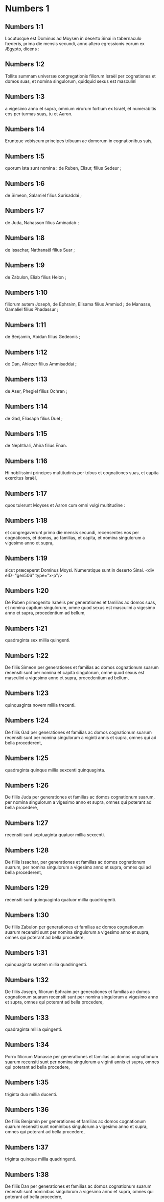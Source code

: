 * Numbers 1

** Numbers 1:1

Locutusque est Dominus ad Moysen in deserto Sinai in tabernaculo fœderis, prima die mensis secundi, anno altero egressionis eorum ex Ægypto, dicens :

** Numbers 1:2

Tollite summam universæ congregationis filiorum Israël per cognationes et domos suas, et nomina singulorum, quidquid sexus est masculini

** Numbers 1:3

a vigesimo anno et supra, omnium virorum fortium ex Israël, et numerabitis eos per turmas suas, tu et Aaron.

** Numbers 1:4

Eruntque vobiscum principes tribuum ac domorum in cognationibus suis,

** Numbers 1:5

quorum ista sunt nomina : de Ruben, Elisur, filius Sedeur ;

** Numbers 1:6

de Simeon, Salamiel filius Surisaddai ;

** Numbers 1:7

de Juda, Nahasson filius Aminadab ;

** Numbers 1:8

de Issachar, Nathanaël filius Suar ;

** Numbers 1:9

de Zabulon, Eliab filius Helon ;

** Numbers 1:10

filiorum autem Joseph, de Ephraim, Elisama filius Ammiud ; de Manasse, Gamaliel filius Phadassur ;

** Numbers 1:11

de Benjamin, Abidan filius Gedeonis ;

** Numbers 1:12

de Dan, Ahiezer filius Ammisaddai ;

** Numbers 1:13

de Aser, Phegiel filius Ochran ;

** Numbers 1:14

de Gad, Eliasaph filius Duel ;

** Numbers 1:15

de Nephthali, Ahira filius Enan.

** Numbers 1:16

Hi nobilissimi principes multitudinis per tribus et cognationes suas, et capita exercitus Israël,

** Numbers 1:17

quos tulerunt Moyses et Aaron cum omni vulgi multitudine :

** Numbers 1:18

et congregaverunt primo die mensis secundi, recensentes eos per cognationes, et domos, ac familias, et capita, et nomina singulorum a vigesimo anno et supra,

** Numbers 1:19

sicut præceperat Dominus Moysi. Numeratique sunt in deserto Sinai.  <div eID="gen506" type="x-p"/>

** Numbers 1:20

De Ruben primogenito Israëlis per generationes et familias ac domos suas, et nomina capitum singulorum, omne quod sexus est masculini a vigesimo anno et supra, procedentium ad bellum,

** Numbers 1:21

quadraginta sex millia quingenti.

** Numbers 1:22

De filiis Simeon per generationes et familias ac domos cognationum suarum recensiti sunt per nomina et capita singulorum, omne quod sexus est masculini a vigesimo anno et supra, procedentium ad bellum,

** Numbers 1:23

quinquaginta novem millia trecenti.

** Numbers 1:24

De filiis Gad per generationes et familias ac domos cognationum suarum recensiti sunt per nomina singulorum a viginti annis et supra, omnes qui ad bella procederent,

** Numbers 1:25

quadraginta quinque millia sexcenti quinquaginta.

** Numbers 1:26

De filiis Juda per generationes et familias ac domos cognationum suarum, per nomina singulorum a vigesimo anno et supra, omnes qui poterant ad bella procedere,

** Numbers 1:27

recensiti sunt septuaginta quatuor millia sexcenti.

** Numbers 1:28

De filiis Issachar, per generationes et familias ac domos cognationum suarum, per nomina singulorum a vigesimo anno et supra, omnes qui ad bella procederent,

** Numbers 1:29

recensiti sunt quinquaginta quatuor millia quadringenti.

** Numbers 1:30

De filiis Zabulon per generationes et familias ac domos cognationum suarum recensiti sunt per nomina singulorum a vigesimo anno et supra, omnes qui poterant ad bella procedere,

** Numbers 1:31

quinquaginta septem millia quadringenti.

** Numbers 1:32

De filiis Joseph, filiorum Ephraim per generationes et familias ac domos cognationum suarum recensiti sunt per nomina singulorum a vigesimo anno et supra, omnes qui poterant ad bella procedere,

** Numbers 1:33

quadraginta millia quingenti.

** Numbers 1:34

Porro filiorum Manasse per generationes et familias ac domos cognationum suarum recensiti sunt per nomina singulorum a viginti annis et supra, omnes qui poterant ad bella procedere,

** Numbers 1:35

triginta duo millia ducenti.

** Numbers 1:36

De filiis Benjamin per generationes et familias ac domos cognationum suarum recensiti sunt nominibus singulorum a vigesimo anno et supra, omnes qui poterant ad bella procedere,

** Numbers 1:37

triginta quinque millia quadringenti.

** Numbers 1:38

De filiis Dan per generationes et familias ac domos cognationum suarum recensiti sunt nominibus singulorum a vigesimo anno et supra, omnes qui poterant ad bella procedere,

** Numbers 1:39

sexaginta duo millia septingenti.

** Numbers 1:40

De filiis Aser per generationes et familias ac domos cognationum suarum recensiti sunt per nomina singulorum a vigesimo anno et supra, omnes qui poterant ad bella procedere,

** Numbers 1:41

quadraginta millia et mille quingenti.

** Numbers 1:42

De filiis Nephthali per generationes et familias ac domos cognationum suarum recensiti sunt nominibus singulorum a vigesimo anno et supra, omnes qui poterant ad bella procedere,

** Numbers 1:43

quinquaginta tria millia quadringenti.  <div eID="gen507" type="x-p"/>

** Numbers 1:44

Hi sunt, quos numeraverunt Moyses et Aaron, et duodecim principes Israël, singulos per domos cognationum suarum.

** Numbers 1:45

Fueruntque omnis numerus filiorum Israël per domos et familias suas a vigesimo anno et supra, qui poterant ad bella procedere,

** Numbers 1:46

sexcenta tria millia virorum quingenti quinquaginta.  <div eID="gen508" type="x-p"/>

** Numbers 1:47

Levitæ autem in tribu familiarum suarum non sunt numerati cum eis.

** Numbers 1:48

Locutusque est Dominus ad Moysen, dicens :

** Numbers 1:49

Tribum Levi noli numerare, neque pones summam eorum cum filiis Israël :

** Numbers 1:50

sed constitue eos super tabernaculum testimonii et cuncta vasa ejus, et quidquid ad cæremonias pertinet. Ipsi portabunt tabernaculum et omnia utensilia ejus : et erunt in ministerio, ac per gyrum tabernaculi metabuntur.

** Numbers 1:51

Cum proficiscendum fuerit, deponent Levitæ tabernaculum ; cum castrametandum, erigent. Quisquis externorum accesserit, occidetur.

** Numbers 1:52

Metabuntur autem castra filii Israël unusquisque per turmas et cuneos atque exercitum suum.

** Numbers 1:53

Porro Levitæ per gyrum tabernaculi figent tentoria, ne fiat indignatio super multitudinem filiorum Israël, et excubabunt in custodiis tabernaculi testimonii.

** Numbers 1:54

Fecerunt ergo filii Israël juxta omnia quæ præceperat Dominus Moysi.  <chapter eID="Num.1"/> <div eID="gen509" type="x-p"/>

* Numbers 2

** Numbers 2:1

Locutusque est Dominus ad Moysen et Aaron, dicens :

** Numbers 2:2

Singuli per turmas, signa, atque vexilla, et domos cognationum suarum, castrametabuntur filii Israël, per gyrum tabernaculi fœderis.

** Numbers 2:3

Ad orientem Judas figet tentoria per turmas exercitus sui : eritque princeps filiorum ejus Nahasson filius Aminadab.

** Numbers 2:4

Et omnis de stirpe ejus summa pugnantium, septuaginta quatuor millia sexcenti.

** Numbers 2:5

Juxta eum castrametati sunt de tribu Issachar, quorum princeps fuit Nathanaël filius Suar.

** Numbers 2:6

Et omnis numerus pugnatorum ejus quinquaginta quatuor millia quadringenti.

** Numbers 2:7

In tribu Zabulon princeps fuit Eliab filius Helon.

** Numbers 2:8

Omnis de stirpe ejus exercitus pugnatorum, quinquaginta septem millia quadringenti.

** Numbers 2:9

Universi qui in castris Judæ enumerati sunt, fuerunt centum octoginta sex millia quadringenti : et per turmas suas primi egredientur.  <div eID="gen510" type="x-p"/>

** Numbers 2:10

In castris filiorum Ruben ad meridianam plagam erit princeps Elisur filius Sedeur.

** Numbers 2:11

Et cunctus exercitus pugnatorum ejus qui numerati sunt, quadraginta sex millia quingenti.

** Numbers 2:12

Juxta eum castrametati sunt de tribu Simeon : quorum princeps fuit Salamiel filius Surisaddai.

** Numbers 2:13

Et cunctus exercitus pugnatorum ejus qui numerati sunt, quinquaginta novem millia trecenti.

** Numbers 2:14

In tribu Gad princeps fuit Eliasaph filius Duel.

** Numbers 2:15

Et cunctus exercitus pugnatorum ejus, qui numerati sunt, quadraginta quinque millia sexcenti quinquaginta.

** Numbers 2:16

Omnes qui recensiti sunt in castris Ruben, centum quinquaginta millia et mille quadringenti quinquaginta per turmas suas : in secundo loco proficiscentur.

** Numbers 2:17

Levabitur autem tabernaculum testimonii per officia Levitarum, et turmas eorum : quomodo erigetur, ita et deponetur. Singuli per loca et ordines suos proficiscentur.  <div eID="gen511" type="x-p"/>

** Numbers 2:18

Ad occidentalem plagam erunt castra filiorum Ephraim, quorum princeps fuit Elisama filius Ammiud.

** Numbers 2:19

Cunctus exercitus pugnatorum ejus, qui numerati sunt, quadraginta millia quingenti.

** Numbers 2:20

Et cum eis tribus filiorum Manasse, quorum princeps fuit Gamaliel filius Phadassur.

** Numbers 2:21

Cunctusque exercitus pugnatorum ejus, qui numerati sunt, triginta duo millia ducenti.

** Numbers 2:22

In tribu filiorum Benjamin princeps fuit Abidan filius Gedeonis.

** Numbers 2:23

Et cunctus exercitus pugnatorum ejus, qui recensiti sunt, triginta quinque millia quadringenti.

** Numbers 2:24

Omnes qui numerati sunt in castris Ephraim, centum octo millia centum per turmas suas : tertii proficiscentur.  <div eID="gen512" type="x-p"/>

** Numbers 2:25

Ad aquilonis partem castrametati sunt filii Dan : quorum princeps fuit Ahiezer filius Ammisaddai.

** Numbers 2:26

Cunctus exercitus pugnatorum ejus, qui numerati sunt, sexaginta duo millia septingenti.

** Numbers 2:27

Juxta eum fixere tentoria de tribu Aser : quorum princeps fuit Phegiel filius Ochran.

** Numbers 2:28

Cunctus exercitus pugnatorum ejus, qui numerati sunt, quadraginta millia et mille quingenti.

** Numbers 2:29

De tribu filiorum Nephthali princeps fuit Ahira filius Enan.

** Numbers 2:30

Cunctus exercitus pugnatorum ejus, quinquaginta tria millia quadringenti.

** Numbers 2:31

Omnes qui numerati sunt in castris Dan, fuerunt centum quinquaginta septem millia sexcenti : et novissimi proficiscentur.  <div eID="gen513" type="x-p"/>

** Numbers 2:32

Hic numerus filiorum Israël, per domos cognationum suarum et turmas divisi exercitus, sexcenta tria millia quingenti quinquaginta.

** Numbers 2:33

Levitæ autem non sunt numerati inter filios Israël : sic enim præceperat Dominus Moysi.

** Numbers 2:34

Feceruntque filii Israël juxta omnia quæ mandaverat Dominus. Castrametati sunt per turmas suas, et profecti per familias ac domos patrum suorum.  <chapter eID="Num.2"/> <div eID="gen514" type="x-p"/>

* Numbers 3

** Numbers 3:1

Hæ sunt generationes Aaron et Moysi in die qua locutus est Dominus ad Moysen in monte Sinai.

** Numbers 3:2

Et hæc nomina filiorum Aaron : primogenitus ejus Nadab, deinde Abiu, et Eleazar, et Ithamar.

** Numbers 3:3

Hæc nomina filiorum Aaron sacerdotum qui uncti sunt, et quorum repletæ et consecratæ manus ut sacerdotio fungerentur.

** Numbers 3:4

Mortui sunt enim Nadab et Abiu cum offerrent ignem alienum in conspectu Domini in deserto Sinai, absque liberis : functique sunt sacerdotio Eleazar et Ithamar coram Aaron patre suo.

** Numbers 3:5

Locutusque est Dominus ad Moysen, dicens :

** Numbers 3:6

Applica tribum Levi, et fac stare in conspectu Aaron sacerdotis ut ministrent ei, et excubent,

** Numbers 3:7

et observent quidquid ad cultum pertinet multitudinis coram tabernaculo testimonii,

** Numbers 3:8

et custodiant vasa tabernaculi, servientes in ministerio ejus.

** Numbers 3:9

Dabisque dono Levitas

** Numbers 3:10

Aaron et filiis ejus, quibus traditi sunt a filiis Israël. Aaron autem et filios ejus constitues super cultum sacerdotii. Externus, qui ad ministrandum accesserit, morietur.

** Numbers 3:11

Locutusque est Dominus ad Moysen, dicens :

** Numbers 3:12

Ego tuli Levitas a filiis Israël pro omni primogenito, qui aperit vulvam in filiis Israël, eruntque Levitæ mei.

** Numbers 3:13

Meum est enim omne primogenitum : ex quo percussi primogenitos in terra Ægypti, sanctificavi mihi quidquid primum nascitur in Israël : ab homine usque ad pecus, mei sunt. Ego Dominus.

** Numbers 3:14

Locutusque est Dominus ad Moysen in deserto Sinai, dicens :

** Numbers 3:15

Numera filios Levi per domos patrum suorum et familias, omnem masculum ab uno mense et supra.

** Numbers 3:16

Numeravit Moyses, ut præceperat Dominus,

** Numbers 3:17

et inventi sunt filii Levi per nomina sua, Gerson et Caath et Merari.

** Numbers 3:18

Filii Gerson : Lebni et Semei.

** Numbers 3:19

Filii Caath : Amram et Jesaar, Hebron et Oziel.

** Numbers 3:20

Filii Merari : Moholi et Musi.

** Numbers 3:21

De Gerson fuere familiæ duæ, Lebnitica, et Semeitica :

** Numbers 3:22

quarum numeratus est populus sexus masculini ab uno mense et supra, septem millia quingenti.

** Numbers 3:23

Hi post tabernaculum metabuntur ad occidentem,

** Numbers 3:24

sub principe Eliasaph filio Laël.

** Numbers 3:25

Et habebunt excubias in tabernaculo fœderis,

** Numbers 3:26

ipsum tabernaculum et operimentum ejus, tentorium quod trahitur ante fores tecti fœderis, et cortinas atrii : tentorium quoque quod appenditur in introitu atrii tabernaculi, et quidquid ad ritum altaris pertinet, funes tabernaculi et omnia utensilia ejus.

** Numbers 3:27

Cognatio Caath habebit populos Amramitas et Jesaaritas et Hebronitas et Ozielitas. Hæ sunt familiæ Caathitarum recensitæ per nomina sua.

** Numbers 3:28

Omnes generis masculini ab uno mense et supra, octo millia sexcenti habebunt excubias sanctuarii,

** Numbers 3:29

et castrametabuntur ad meridianam plagam.

** Numbers 3:30

Princepsque eorum erit Elisaphan filius Oziel :

** Numbers 3:31

et custodient arcam, mensamque et candelabrum, altaria et vasa sanctuarii, in quibus ministratur, et velum, cunctamque hujuscemodi supellectilem.

** Numbers 3:32

Princeps autem principum Levitarum Eleazar filius Aaron sacerdotis, erit super excubitores custodiæ sanctuarii.

** Numbers 3:33

At vero de Merari erunt populi Moholitæ et Musitæ recensiti per nomina sua :

** Numbers 3:34

omnes generis masculini ab uno mense et supra, sex millia ducenti.

** Numbers 3:35

Princeps eorum Suriel filius Abihaiel : in plaga septentrionali castrametabuntur.

** Numbers 3:36

Erunt sub custodia eorum tabulæ tabernaculi et vectes, et columnæ ac bases earum, et omnia quæ ad cultum hujuscemodi pertinent :

** Numbers 3:37

columnæque atrii per circuitum cum basibus suis, et paxilli cum funibus.

** Numbers 3:38

Castrametabuntur ante tabernaculum fœderis, id est, ad orientalem plagam, Moyses et Aaron cum filiis suis, habentes custodiam sanctuarii in medio filiorum Israël. Quisquis alienus accesserit, morietur.

** Numbers 3:39

Omnes Levitæ, quos numeraverunt Moyses et Aaron juxta præceptum Domini per familias suas in genere masculino a mense uno et supra, fuerunt viginti duo millia.  <div eID="gen515" type="x-p"/>

** Numbers 3:40

Et ait Dominus ad Moysen : Numera primogenitos sexus masculini de filiis Israël ab uno mense et supra, et habebis summam eorum.

** Numbers 3:41

Tollesque Levitas mihi pro omni primogenito filiorum Israël : ego sum Dominus : et pecora eorum pro universis primogenitis pecorum filiorum Israël.

** Numbers 3:42

Recensuit Moyses, sicut præceperat Dominus, primogenitos filiorum Israël :

** Numbers 3:43

et fuerunt masculi per nomina sua, a mense uno et supra, viginti duo millia ducenti septuaginta tres.

** Numbers 3:44

Locutusque est Dominus ad Moysen, dicens :

** Numbers 3:45

Tolle Levitas pro primogenitis filiorum Israël, et pecora Levitarum pro pecoribus eorum, eruntque Levitæ mei. Ego sum Dominus.

** Numbers 3:46

In pretio autem ducentorum septuaginta trium, qui excedunt numerum Levitarum de primogenitis filiorum Israël,

** Numbers 3:47

accipies quinque siclos per singula capita ad mensuram sanctuarii (siclus habet viginti obolos) :

** Numbers 3:48

dabisque pecuniam Aaron et filiis ejus pretium eorum qui supra sunt.

** Numbers 3:49

Tulit igitur Moyses pecuniam eorum, qui fuerant amplius, et quos redemerant a Levitis,

** Numbers 3:50

pro primogenitis filiorum Israël, mille trecentorum sexaginta quinque siclorum juxta pondus sanctuarii :

** Numbers 3:51

et dedit eam Aaron et filiis ejus juxta verbum quod præceperat sibi Dominus.  <chapter eID="Num.3"/> <div eID="gen516" type="x-p"/>

* Numbers 4

** Numbers 4:1

Locutusque est Dominus ad Moysen et Aaron, dicens :

** Numbers 4:2

Tolle summam filiorum Caath de medio Levitarum per domos et familias suas,

** Numbers 4:3

a trigesimo anno et supra, usque ad quinquagesimum annum, omnium qui ingrediuntur ut stent et ministrent in tabernaculo fœderis.

** Numbers 4:4

Hic est cultus filiorum Caath : tabernaculum fœderis, et Sanctum sanctorum

** Numbers 4:5

ingredientur Aaron et filii ejus, quando movenda sunt castra, et deponent velum quod pendet ante fores, involventque eo arcam testimonii,

** Numbers 4:6

et operient rursum velamine janthinarum pellium, extendentque desuper pallium totum hyacinthinum, et inducent vectes.

** Numbers 4:7

Mensam quoque propositionis involvent hyacinthino pallio, et ponent cum ea thuribula et mortariola, cyathos et crateras ad liba fundenda : panes semper in ea erunt :

** Numbers 4:8

extendentque desuper pallium coccineum, quod rursum operient velamento janthinarum pellium, et inducent vectes.

** Numbers 4:9

Sument et pallium hyacinthinum, quo operient candelabrum cum lucernis et forcipibus suis et emunctoriis et cunctis vasis olei, quæ ad concinnandas lucernas necessaria sunt :

** Numbers 4:10

et super omnia ponent operimentum janthinarum pellium, et inducent vectes.

** Numbers 4:11

Necnon et altare aureum involvent hyacinthino vestimento, et extendent desuper operimentum janthinarum pellium, inducentque vectes.

** Numbers 4:12

Omnia vasa, quibus ministratur in sanctuario, involvent hyacinthino pallio, et extendent desuper operimentum janthinarum pellium, inducentque vectes.

** Numbers 4:13

Sed et altare mundabunt cinere, et involvent illud purpureo vestimento,

** Numbers 4:14

ponentque cum eo omnia vasa, quibus in ministerio ejus utuntur, id est, ignium receptacula, fuscinulas ac tridentes, uncinos et batilla. Cuncta vasa altaris operient simul velamine janthinarum pellium, et inducent vectes.

** Numbers 4:15

Cumque involverint Aaron et filii ejus sanctuarium et omnia vasa ejus in commotione castrorum, tunc intrabunt filii Caath ut portent involuta : et non tangent vasa sanctuarii, ne moriantur. Ista sunt onera filiorum Caath in tabernaculo fœderis :

** Numbers 4:16

super quos erit Eleazar filius Aaron sacerdotis, ad cujus curam pertinet oleum ad concinnandas lucernas, et compositionis incensum, et sacrificium, quod semper offertur, et oleum unctionis, et quidquid ad cultum tabernaculi pertinet, omniumque vasorum, quæ in sanctuario sunt.

** Numbers 4:17

Locutusque est Dominus ad Moysen et Aaron, dicens :

** Numbers 4:18

Nolite perdere populum Caath de medio Levitarum :

** Numbers 4:19

sed hoc facite eis, ut vivant, et non moriantur, si tetigerint Sancta sanctorum. Aaron et filii ejus intrabunt, ipsique disponent opera singulorum, et divident quid portare quis debeat.

** Numbers 4:20

Alii nulla curiositate videant quæ sunt in sanctuario priusquam involvantur, alioquin morientur.

** Numbers 4:21

Locutusque est Dominus ad Moysen, dicens :

** Numbers 4:22

Tolle summam etiam filiorum Gerson per domos ac familias et cognationes suas,

** Numbers 4:23

a triginta annis et supra, usque ad annos quinquaginta. Numera omnes qui ingrediuntur et ministrant in tabernaculo fœderis.

** Numbers 4:24

Hoc est officium familiæ Gersonitarum,

** Numbers 4:25

ut portent cortinas tabernaculi et tectum fœderis, operimentum aliud, et super omnia velamen janthinum tentoriumque quod pendet in introitu tabernaculi fœderis,

** Numbers 4:26

cortinas atrii, et velum in introitu quod est ante tabernaculum. Omnia quæ ad altare pertinent, funiculos, et vasa ministerii,

** Numbers 4:27

jubente Aaron et filiis ejus, portabunt filii Gerson : et scient singuli cui debeant oneri mancipari.

** Numbers 4:28

Hic est cultus familiæ Gersonitarum in tabernaculo fœderis, eruntque sub manu Ithamar filii Aaron sacerdotis.

** Numbers 4:29

Filios quoque Merari per familias et domos patrum suorum recensebis,

** Numbers 4:30

a triginta annis et supra, usque ad annos quinquaginta, omnes qui ingrediuntur ad officium ministerii sui et cultum fœderis testimonii.

** Numbers 4:31

Hæc sunt onera eorum : portabunt tabulas tabernaculi et vectes ejus, columnas ac bases earum,

** Numbers 4:32

columnas quoque atrii per circuitum cum basibus et paxillis et funibus suis. Omnia vasa et supellectilem ad numerum accipient, sicque portabunt.

** Numbers 4:33

Hoc est officium familiæ Meraritarum et ministerium in tabernaculo fœderis : eruntque sub manu Ithamar filii Aaron sacerdotis.

** Numbers 4:34

Recensuerunt igitur Moyses et Aaron et principes synagogæ filios Caath per cognationes et domos patrum suorum,

** Numbers 4:35

a triginta annis et supra, usque ad annum quinquagesimum, omnes qui ingrediuntur ad ministerium tabernaculi fœderis :

** Numbers 4:36

et inventi sunt duo millia septingenti quinquaginta.

** Numbers 4:37

Hic est numerus populi Caath qui intrant tabernaculum fœderis : hos numeravit Moyses et Aaron juxta sermonem Domini per manum Moysi.

** Numbers 4:38

Numerati sunt et filii Gerson per cognationes et domos patrum suorum,

** Numbers 4:39

a triginta annos et supra, usque ad quinquagesimum annum, omnes qui ingrediuntur ut ministrent in tabernaculo fœderis :

** Numbers 4:40

et inventi sunt duo millia sexcenti triginta.

** Numbers 4:41

Hic est populus Gersonitarum, quos numeraverunt Moyses et Aaron juxta verbum Domini.

** Numbers 4:42

Numerati sunt et filii Merari per cognationes et domos patrum suorum,

** Numbers 4:43

a triginta annis et supra, usque ad annum quinquagesimum, omnes qui ingrediuntur ad explendos ritus tabernaculi fœderis :

** Numbers 4:44

et inventi sunt tria millia ducenti.

** Numbers 4:45

Hic est numerus filiorum Merari, quos recensuerunt Moyses et Aaron juxta imperium Domini per manum Moysi.

** Numbers 4:46

Omnes qui recensiti sunt de Levitis, et quos recenseri fecit ad nomen Moyses et Aaron, et principes Israël per cognationes et domos patrum suorum,

** Numbers 4:47

a triginta annis et supra, usque ad annum quinquagesimum, ingredientes ad ministerium tabernaculi, et onera portanda,

** Numbers 4:48

fuerunt simul octo millia quingenti octoginta.

** Numbers 4:49

Juxta verbum Domini recensuit eos Moyses, unumquemque juxta officium et onera sua, sicut præceperat ei Dominus.  <chapter eID="Num.4"/> <div eID="gen517" type="x-p"/>

* Numbers 5

** Numbers 5:1

Locutusque est Dominus ad Moysen, dicens :

** Numbers 5:2

Præcipe filiis Israël, ut ejiciant de castris omnem leprosum, et qui semine fluit, pollutusque est super mortuo :

** Numbers 5:3

tam masculum quam feminam ejicite de castris, ne contaminent ea cum habitaverint vobiscum.

** Numbers 5:4

Feceruntque ita filii Israël, et ejecerunt eos extra castra, sicut locutus erat Dominus Moysi.

** Numbers 5:5

Locutusque est Dominus ad Moysen, dicens :

** Numbers 5:6

Loquere ad filios Israël : Vir, sive mulier, cum fecerint ex omnibus peccatis, quæ solent hominibus accidere, et per negligentiam transgressi fuerint mandatum Domini, atque deliquerint,

** Numbers 5:7

confitebuntur peccatum suum, et reddent ipsum caput, quintamque partem desuper, ei in quem peccaverint.

** Numbers 5:8

Sin autem non fuerit qui recipiat, dabunt Domino, et erit sacerdotis, excepto ariete, qui offertur pro expiatione, ut sit placabilis hostia.

** Numbers 5:9

Omnes quoque primitiæ, quas offerunt filii Israël, ad sacerdotem pertinent :

** Numbers 5:10

et quidquid in sanctuarium offertur a singulis, et traditur manibus sacerdotis, ipsius erit.  <div eID="gen518" type="x-p"/>

** Numbers 5:11

Locutusque est Dominus ad Moysen, dicens :

** Numbers 5:12

Loquere ad filios Israël, et dices ad eos : Vir cujus uxor erraverit, maritumque contemnens

** Numbers 5:13

dormierit cum altero viro, et hoc maritus deprehendere non quiverit, sed latet adulterium, et testibus argui non potest, quia non est inventa in stupro :

** Numbers 5:14

si spiritus zelotypiæ concitaverit virum contra uxorem suam, quæ vel polluta est, vel falsa suspicione appetitur :

** Numbers 5:15

adducet eam ad sacerdotem, et offeret oblationem pro illa, decimam partem sati farinæ hordeaceæ : non fundet super eam oleum, nec imponet thus : quia sacrificium zelotypiæ est, et oblatio investigans adulterium.

** Numbers 5:16

Offeret igitur eam sacerdos, et statuet coram Domino,

** Numbers 5:17

assumetque aquam sanctam in vase fictili, et pauxillum terræ de pavimento tabernaculi mittet in eam.

** Numbers 5:18

Cumque steterit mulier in conspectu Domini, discooperiet caput ejus, et ponet super manus illius sacrificium recordationis, et oblationem zelotypiæ : ipse autem tenebit aquas amarissimas, in quibus cum execratione maledicta congessit.

** Numbers 5:19

Adjurabitque eam, et dicet : Si non dormivit vir alienus tecum, et si non polluta es deserto mariti thoro, non te nocebunt aquæ istæ amarissimæ, in quas maledicta congessi.

** Numbers 5:20

Sin autem declinasti a viro tuo, atque polluta es, et concubuisti cum altero viro :

** Numbers 5:21

his maledictionibus subjacebis : det te Dominus in maledictionem, exemplumque cunctorum in populo suo : putrescere faciat femur tuum, et tumens uterus tuus disrumpatur.

** Numbers 5:22

Ingrediantur aquæ maledictæ in ventrem tuum, et utero tumescente putrescat femur. Et respondebit mulier : Amen, amen.

** Numbers 5:23

Scribetque sacerdos in libello ista maledicta, et delebit ea aquis amarissimis, in quas maledicta congessit,

** Numbers 5:24

et dabit ei bibere. Quas cum exhauserit,

** Numbers 5:25

tollet sacerdos de manu ejus sacrificium zelotypiæ, et elevabit illud coram Domino, imponetque illud super altare, ita dumtaxat ut prius :

** Numbers 5:26

pugillum sacrificii tollat de eo, quod offertur, et incendat super altare : et sic potum det mulieri aquas amarissimas.

** Numbers 5:27

Quas cum biberit, si polluta est, et contempto viro adulterii rea, pertransibunt eam aquæ maledictionis, et inflato ventre, computrescet femur : eritque mulier in maledictionem, et in exemplum omni populo.

** Numbers 5:28

Quod si polluta non fuerit, erit innoxia, et faciet liberos.

** Numbers 5:29

Ista est lex zelotypiæ. Si declinaverit mulier a viro suo, et si polluta fuerit,

** Numbers 5:30

maritusque zelotypiæ spiritu concitatus adduxerit eam in conspectu Domini, et fecerit ei sacerdos juxta omnia quæ scripta sunt :

** Numbers 5:31

maritus absque culpa erit, et illa recipiet iniquitatem suam.  <chapter eID="Num.5"/> <div eID="gen519" type="x-p"/>

* Numbers 6

** Numbers 6:1

Locutusque est Dominus ad Moysen, dicens :

** Numbers 6:2

Loquere ad filios Israël, et dices ad eos : Vir, sive mulier, cum fecerint votum ut sanctificentur, et se voluerint Domino consecrare :

** Numbers 6:3

a vino, et omni quod inebriare potest, abstinebunt. Acetum ex vino, et ex qualibet alia potione, et quidquid de uva exprimitur, non bibent : uvas recentes siccasque non comedent

** Numbers 6:4

cunctis diebus quibus ex voto Domino consecrantur : quidquid ex vinea esse potest, ab uva passa usque ad acinum non comedent.

** Numbers 6:5

Omni tempore separationis suæ novacula non transibit per caput ejus usque ad completum diem, quo Domino consecratur. Sanctus erit, crescente cæsarie capitis ejus.

** Numbers 6:6

Omni tempore consecrationis suæ, super mortuum non ingredietur,

** Numbers 6:7

nec super patris quidem et matris et fratris sororisque funere contaminabitur, quia consecratio Dei sui super caput ejus est.

** Numbers 6:8

Omnibus diebus separationis suæ sanctus erit Domino.

** Numbers 6:9

Sin autem mortuus fuerit subito quispiam coram eo, polluetur caput consecrationis ejus : quod radet illico in eadem die purgationis suæ, et rursum septima.

** Numbers 6:10

In octava autem die offeret duos turtures, vel duos pullos columbæ sacerdoti in introitu fœderis testimonii.

** Numbers 6:11

Facietque sacerdos unum pro peccato, et alterum in holocaustum, et deprecabitur pro eo, quia peccavit super mortuo : sanctificabitque caput ejus in die illo :

** Numbers 6:12

et consecrabit Domino dies separationis illius, offerens agnum anniculum pro peccato : ita tamen ut dies priores irriti fiant, quoniam polluta est sanctificatio ejus.

** Numbers 6:13

Ista est lex consecrationis. Cum dies, quos ex voto decreverat, complebuntur, adducet eum ad ostium tabernaculi fœderis,

** Numbers 6:14

et offeret oblationes ejus Domino, agnum anniculum immaculatum in holocaustum, et ovem anniculam immaculatam pro peccato, et arietem immaculatum, hostiam pacificam,

** Numbers 6:15

canistrum quoque panum azymorum qui conspersi sint oleo, et lagana absque fermento uncta oleo, ac libamina singulorum :

** Numbers 6:16

quæ offeret sacerdos coram Domino, et faciet tam pro peccato, quam in holocaustum.

** Numbers 6:17

Arietem vero immolabit hostiam pacificam Domino, offerens simul canistrum azymorum, et libamenta quæ ex more debentur.

** Numbers 6:18

Tunc radetur nazaræus ante ostium tabernaculi fœderis cæsarie consecrationis suæ : tolletque capillos ejus, et ponet super ignem, qui est suppositus sacrificio pacificorum :

** Numbers 6:19

et armum coctum arietis, tortamque absque fermento unam de canistro, et laganum azymum unum, et tradet in manus nazaræi, postquam rasum fuerit caput ejus.

** Numbers 6:20

Susceptaque rursum ab eo, elevabit in conspectu Domini : et sanctificata sacerdotis erunt, sicut pectusculum, quod separari jussum est, et femur. Post hæc, potest bibere nazaræus vinum.

** Numbers 6:21

Ista est lex nazaræi, cum voverit oblationem suam Domino tempore consecrationis suæ, exceptis his, quæ invenerit manus ejus : juxta quod mente devoverat, ita faciet ad perfectionem sanctificationis suæ.  <div eID="gen520" type="x-p"/>

** Numbers 6:22

Locutusque est Dominus ad Moysen, dicens :

** Numbers 6:23

Loquere Aaron et filiis ejus : Sic benedicetis filiis Israël, et dicetis eis :

** Numbers 6:24

Benedicat tibi Dominus, et custodiat te.

** Numbers 6:25

Ostendat Dominus faciem suam tibi, et misereatur tui.

** Numbers 6:26

Convertat Dominus vultum suum ad te, et det tibi pacem.

** Numbers 6:27

Invocabuntque nomen meum super filios Israël, et ego benedicam eis.  <chapter eID="Num.6"/> <div eID="gen521" type="x-p"/>

* Numbers 7

** Numbers 7:1

Factum est autem in die qua complevit Moyses tabernaculum, et erexit illud, unxitque et sanctificavit cum omnibus vasis suis, altare similiter et omnia vasa ejus :

** Numbers 7:2

obtulerunt principes Israël et capita familiarum, qui erant per singulas tribus, præfectique eorum, qui numerati fuerant,

** Numbers 7:3

munera coram Domino sex plaustra tecta cum duodecim bobus. Unum plaustrum obtulere duo duces, et unum bovem singuli, obtuleruntque ea in conspectu tabernaculi.

** Numbers 7:4

Ait autem Dominus ad Moysen :

** Numbers 7:5

Suscipe ab eis ut serviant in ministerio tabernaculi, et trades ea Levitis juxta ordinem ministerii sui.

** Numbers 7:6

Itaque cum suscepisset Moyses plaustra et boves, tradidit eos Levitis.

** Numbers 7:7

Duo plaustra et quatuor boves dedit filiis Gerson, juxta id quod habebant necessarium.

** Numbers 7:8

Quatuor alia plaustra et octo boves dedit filiis Merari secundum officia et cultum suum, sub manu Ithamar filii Aaron sacerdotis.

** Numbers 7:9

Filiis autem Caath non dedit plaustra et boves : quia in sanctuario serviunt, et onera propriis portant humeris.  <div eID="gen522" type="x-p"/>

** Numbers 7:10

Igitur obtulerunt duces in dedicationem altaris, die qua unctum est, oblationem suam ante altare.

** Numbers 7:11

Dixitque Dominus ad Moysen : Singuli duces per singulos dies offerant munera in dedicationem altaris.

** Numbers 7:12

Primo die obtulit oblationem suam Nahasson filius Aminadab de tribu Juda :

** Numbers 7:13

fueruntque in ea acetabulum argenteum pondo centum triginta siclorum, phiala argentea habens septuaginta siclos, juxta pondus sanctuarii, utrumque plenum simila conspersa oleo in sacrificium :

** Numbers 7:14

mortariolum ex decem siclis aureis plenum incenso :

** Numbers 7:15

bovem de armento, et arietem, et agnum anniculum in holocaustum :

** Numbers 7:16

hircumque pro peccato :

** Numbers 7:17

et in sacrificio pacificorum boves duos, arietes quinque, hircos quinque, agnos anniculos quinque. Hæc est oblatio Nahasson filii Aminadab.

** Numbers 7:18

Secundo die obtulit Nathanaël filius Suar, dux de tribu Issachar,

** Numbers 7:19

acetabulum argenteum appendens centum triginta siclos, phialam argenteam habentem septuaginta siclos, juxta pondus sanctuarii, utrumque plenum simila conspersa oleo in sacrificium :

** Numbers 7:20

mortariolum aureum habens decem siclos plenum incenso :

** Numbers 7:21

bovem de armento, et arietem, et agnum anniculum in holocaustum :

** Numbers 7:22

hircumque pro peccato :

** Numbers 7:23

et in sacrificio pacificorum boves duos, arietes quinque, hircos quinque, agnos anniculos quinque. Hæc fuit oblatio Nathanaël filii Suar.

** Numbers 7:24

Tertio die princeps filiorum Zabulon, Eliab filius Helon,

** Numbers 7:25

obtulit acetabulum argenteum appendens centum triginta siclos, phialam argenteam habentem septuaginta siclos, ad pondus sanctuarii, utrumque plenum simila conspersa oleo in sacrificium :

** Numbers 7:26

mortariolum aureum appendens decem siclos, plenum incenso :

** Numbers 7:27

bovem de armento, et arietem, et agnum anniculum in holocaustum :

** Numbers 7:28

hircumque pro peccato :

** Numbers 7:29

et in sacrificio pacificorum boves duos, arietes quinque, hircos quinque, agnos anniculos quinque. Hæc est oblatio Eliab filii Helon.

** Numbers 7:30

Die quarto princeps filiorum Ruben, Elisur filius Sedeur,

** Numbers 7:31

obtulit acetabulum argenteum appendens centum triginta siclos, phialam argenteam habentem septuaginta siclos, ad pondus sanctuarii, utrumque plenum simila conspersa oleo in sacrificum :

** Numbers 7:32

mortariolum aureum appendens decem siclos, plenum incenso :

** Numbers 7:33

bovem de armento, et arietem, et agnum anniculum in holocaustum :

** Numbers 7:34

hircumque pro peccato :

** Numbers 7:35

et in hostias pacificorum boves duos, arietes quinque, hircos quinque, agnos anniculos quinque. Hæc fuit oblatio Elisur filii Sedeur.

** Numbers 7:36

Die quinto princeps filiorum Simeon, Salamiel filius Surisaddai,

** Numbers 7:37

obtulit acetabulum argenteum appendens centum triginta siclos, phialam argenteam habentem septuaginta siclos, ad pondus sanctuarii, utrumque plenum simila conspersa oleo in sacrificum :

** Numbers 7:38

mortariolum aureum appendens decem siclos, plenum incenso :

** Numbers 7:39

bovem de armento, et arietem, et agnum anniculum in holocaustum :

** Numbers 7:40

hircumque pro peccato :

** Numbers 7:41

et in hostias pacificorum boves duos, arietes quinque, hircos quinque, agnos anniculos quinque. Hæc fuit oblatio Salamiel filii Surisaddai.

** Numbers 7:42

Die sexto princeps filiorum Gad, Eliasaph filius Duel,

** Numbers 7:43

obtulit acetabulum argenteum appendens centum triginta siclos, phialam argenteam habentem septuaginta siclos, ad pondus sanctuarii, utrumque plenum simila conspersa oleo in sacrificum :

** Numbers 7:44

mortariolum aureum appendens decem siclos, plenum incenso :

** Numbers 7:45

bovem de armento, et arietem, et agnum anniculum in holocaustum :

** Numbers 7:46

hircumque pro peccato :

** Numbers 7:47

et in hostias pacificorum boves duos, arietes quinque, hircos quinque, agnos anniculos quinque. Hæc fuit oblatio Eliasaph filii Duel.

** Numbers 7:48

Die septimo princeps filiorum Ephraim, Elisama filius Ammiud,

** Numbers 7:49

obtulit acetabulum argenteum appendens centum triginta siclos, phialam argenteam habentem septuaginta siclos, ad pondus sanctuarii, utrumque plenum simila conspersa oleo in sacrificum :

** Numbers 7:50

mortariolum aureum appendens decem siclos, plenum incenso :

** Numbers 7:51

bovem de armento, et arietem, et agnum anniculum in holocaustum :

** Numbers 7:52

hircumque pro peccato :

** Numbers 7:53

et in hostias pacificorum boves duos, arietes quinque, hircos quinque, agnos anniculos quinque. Hæc fuit oblatio Elisama filii Ammiud.

** Numbers 7:54

Die octavo, princeps filiorum Manasse, Gamaliel filius Phadassur,

** Numbers 7:55

obtulit acetabulum argenteum appendens centum triginta siclos, phialam argenteam habentem septuaginta siclos, ad pondus sanctuarii, utrumque plenum simila conspersa oleo in sacrificum :

** Numbers 7:56

mortariolum aureum appendens decem siclos, plenum incenso :

** Numbers 7:57

bovem de armento, et arietem, et agnum anniculum in holocaustum :

** Numbers 7:58

hircumque pro peccato :

** Numbers 7:59

et in hostias pacificorum boves duos, arietes quinque, hircos quinque, agnos anniculos quinque. Hæc fuit oblatio Gamaliel filii Phadassur.

** Numbers 7:60

Die nono princeps filiorum Benjamin, Abidan filius Gedeonis,

** Numbers 7:61

obtulit acetabulum argenteum appendens centum triginta siclos, phialam argenteam habentem septuaginta siclos, ad pondus sanctuarii, utrumque plenum simila conspersa oleo in sacrificum :

** Numbers 7:62

et mortariolum aureum appendens decem siclos, plenum incenso :

** Numbers 7:63

bovem de armento, et arietem, et agnum anniculum in holocaustum :

** Numbers 7:64

hircumque pro peccato :

** Numbers 7:65

et in hostias pacificorum boves duos, arietes quinque, hircos quinque, agnos anniculos quinque. Hæc fuit oblatio Abidan filii Gedeonis.

** Numbers 7:66

Die decimo princeps filiorum Dan, Ahiezer filius Ammisaddai,

** Numbers 7:67

obtulit acetabulum argenteum appendens centum triginta siclos, phialam argenteam habentem septuaginta siclos, ad pondus sanctuarii, utrumque plenum simila conspersa oleo in sacrificum :

** Numbers 7:68

mortariolum aureum appendens decem siclos, plenum incenso :

** Numbers 7:69

bovem de armento, et arietem, et agnum anniculum in holocaustum :

** Numbers 7:70

hircumque pro peccato :

** Numbers 7:71

et in hostias pacificorum boves duos, arietes quinque, hircos quinque, agnos anniculos quinque. Hæc fuit oblatio Ahiezer filii Ammisaddai.

** Numbers 7:72

Die undecimo princeps filiorum Aser, Phegiel filius Ochran,

** Numbers 7:73

obtulit acetabulum argenteum appendens centum triginta siclos, phialam argenteam habentem septuaginta siclos, ad pondus sanctuarii, utrumque plenum simila conspersa oleo in sacrificum :

** Numbers 7:74

mortariolum aureum appendens decem siclos, plenum incenso :

** Numbers 7:75

bovem de armento, et arietem, et agnum anniculum in holocaustum :

** Numbers 7:76

hircumque pro peccato :

** Numbers 7:77

et in hostias pacificorum boves duos, arietes quinque, hircos quinque, agnos anniculos quinque. Hæc fuit oblatio Phegiel filii Ochran.

** Numbers 7:78

Die duodecimo princeps filiorum Nephthali, Ahira filius Enan,

** Numbers 7:79

obtulit acetabulum argenteum appendens centum triginta siclos, phialam argenteam habentem septuaginta siclos, ad pondus sanctuarii, utrumque plenum simila oleo conspersa in sacrificum :

** Numbers 7:80

mortariolum aureum appendens decem siclos, plenum incenso :

** Numbers 7:81

bovem de armento, et arietem, et agnum anniculum in holocaustum :

** Numbers 7:82

hircumque pro peccato :

** Numbers 7:83

et in hostias pacificorum boves duos, arietes quinque, hircos quinque, agnos anniculos quinque. Hæc fuit oblatio Ahira filii Enan.  <div eID="gen523" type="x-p"/>

** Numbers 7:84

Hæc in dedicatione altaris oblata sunt a principibus Israël, in die qua consecratum est : acetabula argentea duodecim : phialæ argenteæ duodecim : mortariola aurea duodecim :

** Numbers 7:85

ita ut centum triginta siclos argenti haberet unum acetabulum, et septuaginta siclos haberet una phiala : id est, in commune vasorum omnium ex argento sicli duo millia quadringenti, pondere sanctuarii :

** Numbers 7:86

mortariola aurea duodecim plena incenso, denos siclos appendentia pondere sanctuarii : id est, simul auri sicli centum viginti :

** Numbers 7:87

boves de armento in holocaustum duodecim, arietes duodecim, agni anniculi duodecim, et libamenta eorum : hirci duodecim pro peccato.

** Numbers 7:88

In hostias pacificorum, boves viginti quatuor, arietes sexaginta, hirci sexaginta, agni anniculi sexaginta. Hæc oblata sunt in dedicatione altaris, quando unctum est.

** Numbers 7:89

Cumque ingrederetur Moyses tabernaculum fœderis, ut consuleret oraculum, audiebat vocem loquentis ad se de propitiatorio quod erat super arcam testimonii inter duos cherubim, unde et loquebatur ei.  <chapter eID="Num.7"/> <div eID="gen524" type="x-p"/>

* Numbers 8

** Numbers 8:1

Locutusque est Dominus ad Moysen, dicens :

** Numbers 8:2

Loquere Aaron, et dices ad eum : Cum posueris septem lucernas, candelabrum in australi parte erigatur. Hoc igitur præcipe ut lucernæ contra boream e regione respiciant ad mensam panum propositionis, contra eam partem, quam candelabrum respicit, lucere debebunt.

** Numbers 8:3

Fecitque Aaron, et imposuit lucernas super candelabrum, ut præceperat Dominus Moysi.

** Numbers 8:4

Hæc autem erat factura candelabri, ex auro ductili, tam medius stipes, quam cuncta quæ ex utroque calamorum latere nascebantur : juxta exemplum quod ostendit Dominus Moysi, ita operatus est candelabrum.  <div eID="gen525" type="x-p"/>

** Numbers 8:5

Et locutus est Dominus ad Moysen, dicens :

** Numbers 8:6

Tolle Levitas de medio filiorum Israël, et purificabis eos

** Numbers 8:7

juxta hunc ritum : aspergantur aqua lustrationis, et radant omnes pilos carnis suæ. Cumque laverint vestimenta sua, et mundati fuerint,

** Numbers 8:8

tollent bovem de armentis, et libamentum ejus similam oleo conspersam : bovem autem alterum de armento tu accipies pro peccato :

** Numbers 8:9

et applicabis Levitas coram tabernaculo fœderis, convocata omni multitudine filiorum Israël.

** Numbers 8:10

Cumque Levitæ fuerint coram Domino, ponent filii Israël manus suas super eos.

** Numbers 8:11

Et offeret Aaron Levitas, munus in conspectu Domini a filiis Israël, ut serviant in ministerio ejus.

** Numbers 8:12

Levitæ quoque ponent manus suas super capita boum, e quibus unum facies pro peccato, et alterum in holocaustum Domini, ut depreceris pro eis.

** Numbers 8:13

Statuesque Levitas in conspectu Aaron et filiorum ejus, et consecrabis oblatos Domino,

** Numbers 8:14

ac separabis de medio filiorum Israël, ut sint mei.

** Numbers 8:15

Et postea ingredientur tabernaculum fœderis, ut serviant mihi. Sicque purificabis et consecrabis eos in oblationem Domini : quoniam dono donati sunt mihi a filiis Israël.

** Numbers 8:16

Pro primogenitis quæ aperiunt omnem vulvam in Israël, accepi eos.

** Numbers 8:17

Mea sunt enim omnia primogenita filiorum Israël, tam ex hominibus quam ex jumentis. Ex die quo percussi omne primogenitum in terra Ægypti, sanctificavi eos mihi :

** Numbers 8:18

et tuli Levitas pro cunctis primogenitis filiorum Israël,

** Numbers 8:19

tradidique eos dono Aaron et filiis ejus de medio populi, ut serviant mihi pro Israël in tabernaculo fœderis, et orent pro eis ne sit in populo plaga, si ausi fuerint accedere ad sanctuarium.

** Numbers 8:20

Feceruntque Moyses et Aaron et omnis multitudo filiorum Israël super Levitas quæ præceperat Dominus Moysi :

** Numbers 8:21

purificatique sunt, et laverunt vestimenta sua. Elevavitque eos Aaron in conspectu Domini, et oravit pro eis,

** Numbers 8:22

ut purificati ingrederentur ad officia sua in tabernaculum fœderis coram Aaron et filiis ejus. Sicut præceperat Dominus Moysi de Levitis, ita factum est.

** Numbers 8:23

Locutusque est Dominus ad Moysen, dicens :

** Numbers 8:24

Hæc est lex Levitarum : a viginti quinque annis et supra, ingredientur ut ministrent in tabernaculo fœderis.

** Numbers 8:25

Cumque quinquagesimum annum ætatis impleverint, servire cessabunt,

** Numbers 8:26

eruntque ministri fratrum suorum in tabernaculo fœderis, ut custodiant quæ sibi fuerunt commendata : opera autem ipsa non faciant. Sic dispones Levitis in custodiis suis.  <chapter eID="Num.8"/> <div eID="gen526" type="x-p"/>

* Numbers 9

** Numbers 9:1

Locutus est Dominus ad Moysen in deserto Sinai anno secundo, postquam egressi sunt de terra Ægypti, mense primo, dicens :

** Numbers 9:2

Faciant filii Israël Phase in tempore suo,

** Numbers 9:3

quartadecima die mensis hujus ad vesperam, juxta omnes cæremonias et justificationes ejus.

** Numbers 9:4

Præcepitque Moyses filiis Israël ut facerent Phase.

** Numbers 9:5

Qui fecerunt tempore suo, quartadecima die mensis ad vesperam, in monte Sinai. Juxta omnia quæ mandaverat Dominus Moysi, fecerunt filii Israël.

** Numbers 9:6

Ecce autem quidam immundi super anima hominis, qui non poterant facere Phase in die illo, accedentes ad Moysen et Aaron,

** Numbers 9:7

dixerunt eis : Immundi sumus super anima hominis : quare fraudamur ut non valeamus oblationem offerre Domino in tempore suo inter filios Israël ?

** Numbers 9:8

Quibus respondit Moyses : State ut consulam quid præcipiat Dominus de vobis.

** Numbers 9:9

Locutusque est Dominus ad Moysen, dicens :

** Numbers 9:10

Loquere filiis Israël : Homo, qui fuerit immundus super anima, sive in via procul in gente vestra, faciat Phase Domino

** Numbers 9:11

in mense secundo, quartadecima die mensis ad vesperam. Cum azymis et lactucis agrestibus comedent illud :

** Numbers 9:12

non relinquent ex eo quippiam usque mane, et os ejus non confringent : omnem ritum Phase observabunt.

** Numbers 9:13

Si quis autem et mundus est, et in itinere non fuit, et tamen non fecit Phase, exterminabitur anima illa de populis suis, quia sacrificium Domino non obtulit tempore suo : peccatum suum ipse portabit.

** Numbers 9:14

Peregrinus quoque et advena si fuerint apud vos, facient Phase Domino juxta cæremonias et justificationes ejus. Præceptum idem erit apud vos tam advenæ quam indigenæ.  <div eID="gen527" type="x-p"/>

** Numbers 9:15

Igitur die qua erectum est tabernaculum, operuit illud nubes. A vespere autem super tentorium erat quasi species ignis usque mane.

** Numbers 9:16

Sic fiebat jugiter : per diem operiebat illud nubes, et per noctem quasi species ignis.

** Numbers 9:17

Cumque ablata fuisset nubes, quæ tabernaculum protegebat, tunc proficiscebantur filii Israël : et in loco ubi stetisset nubes, ibi castrametabantur.

** Numbers 9:18

Ad imperium Domini proficiscebantur, et ad imperium illius figebant tabernaculum. Cunctis diebus quibus stabat nubes super tabernaculum, manebant in eodem loco :

** Numbers 9:19

et si evenisset ut multo tempore maneret super illud, erant filii Israël in excubiis Domini, et non proficiscebantur

** Numbers 9:20

quot diebus fuisset nubes super tabernaculum. Ad imperium Domini erigebant tentoria, et ad imperium illius deponebant.

** Numbers 9:21

Si fuisset nubes a vespere usque mane, et statim diluculo tabernaculum reliquisset, proficiscebantur : et si post diem et noctem recessisset, dissipabant tentoria.

** Numbers 9:22

Si vero biduo aut uno mense vel longiori tempore fuisset super tabernaculum, manebant filii Israël in eodem loco, et non proficiscebantur : statim autem ut recessisset, movebant castra.

** Numbers 9:23

Per verbum Domini figebant tentoria, et per verbum illius proficiscebantur : erantque in excubiis Domini juxta imperium ejus per manum Moysi.  <chapter eID="Num.9"/> <div eID="gen528" type="x-p"/>

* Numbers 10

** Numbers 10:1

Locutusque est Dominus ad Moysen, dicens :

** Numbers 10:2

Fac tibi duas tubas argenteas ductiles, quibus convocare possis multitudinem quando movenda sunt castra.

** Numbers 10:3

Cumque increpueris tubis, congregabitur ad te omnis turba ad ostium tabernaculi fœderis.

** Numbers 10:4

Si semel clangueris, venient ad te principes, et capita multitudinis Israël.

** Numbers 10:5

Si autem prolixior atque concisus clangor increpuerit, movebunt castra primi qui sunt ad orientalem plagam.

** Numbers 10:6

In secundo autem sonitu et pari ululatu tubæ, levabunt tentoria qui habitant ad meridiem ; et juxta hunc modum reliqui facient, ululantibus tubis in profectionem.

** Numbers 10:7

Quando autem congregandus est populus, simplex tubarum clangor erit, et non concise ululabunt.

** Numbers 10:8

Filii autem Aaron sacerdotes clangent tubis : eritque hoc legitimum sempiternum in generationibus vestris.

** Numbers 10:9

Si exieritis ad bellum de terra vestra contra hostes qui dimicant adversum vos, clangetis ululantibus tubis, et erit recordatio vestri coram Domino Deo vestro, ut eruamini de manibus inimicorum vestrorum.

** Numbers 10:10

Siquando habebitis epulum, et dies festos, et calendas, canetis tubis super holocaustis, et pacificis victimis, ut sint vobis in recordationem Dei vestri. Ego Dominus Deus vester.  <div eID="gen529" type="x-p"/>

** Numbers 10:11

Anno secundo, mense secundo, vigesima die mensis, elevata est nubes de tabernaculo fœderis :

** Numbers 10:12

profectique sunt filii Israël per turmas suas de deserto Sinai, et recubuit nubes in solitudine Pharan.

** Numbers 10:13

Moveruntque castra primi juxta imperium Domini in manu Moysi.

** Numbers 10:14

Filii Juda per turmas suas : quorum princeps erat Nahasson filius Aminadab.

** Numbers 10:15

In tribu filiorum Issachar fuit princeps Nathanaël filius Suar.

** Numbers 10:16

In tribu Zabulon erat princeps Eliab filius Helon.

** Numbers 10:17

Depositumque est tabernaculum, quod portantes egressi sunt filii Gerson et Merari.

** Numbers 10:18

Profectique sunt et filii Ruben, per turmas et ordinem suum : quorum princeps erat Helisur filius Sedeur.

** Numbers 10:19

In tribu autem filiorum Simeon, princeps fuit Salamiel filius Surisaddai.

** Numbers 10:20

Porro in tribu Gad erat princeps Eliasaph filius Duel.

** Numbers 10:21

Profectique sunt et Caathitæ portantes sanctuarium. Tamdiu tabernaculum portabatur, donec venirent ad erectionis locum.

** Numbers 10:22

Moverunt castra et filii Ephraim per turmas suas, in quorum exercitu princeps erat Elisama filius Ammiud.

** Numbers 10:23

In tribu autem filiorum Manasse princeps fuit Gamaliel filius Phadassur.

** Numbers 10:24

Et in tribu Benjamin erat dux Abidan filius Gedeonis.

** Numbers 10:25

Novissimi castrorum omnium profecti sunt filii Dan per turmas suas, in quorum exercitu princeps fuit Ahiezer filius Ammisaddai.

** Numbers 10:26

In tribu autem filiorum Aser erat princeps Phegiel filius Ochran.

** Numbers 10:27

Et in tribu filiorum Nephthali princeps fuit Ahira filius Enan.

** Numbers 10:28

Hæc sunt castra, et profectiones filiorum Israël per turmas suas quando egrediebantur.  <div eID="gen530" type="x-p"/>

** Numbers 10:29

Dixitque Moyses Hobab filio Raguel Madianitæ, cognato suo : Proficiscimur ad locum quem Dominus daturus est nobis : veni nobiscum, ut benefaciamus tibi, quia Dominus bona promisit Israëli.

** Numbers 10:30

Cui ille respondit : Non vadam tecum, sed revertar in terram meam, in qua natus sum.

** Numbers 10:31

Et ille : Noli, inquit, nos relinquere : tu enim nosti in quibus locis per desertum castra ponere debeamus, et eris ductor noster.

** Numbers 10:32

Cumque nobiscum veneris, quidquid optimum fuerit ex opibus, quas nobis traditurus est Dominus, dabimus tibi.

** Numbers 10:33

Profecti sunt ergo de monte Domini viam trium dierum, arcaque fœderis Domini præcedebat eos, per dies tres providens castrorum locum.

** Numbers 10:34

Nubes quoque Domini super eos erat per diem cum incederent.

** Numbers 10:35

Cumque elevaretur arca, dicebat Moyses : Surge, Domine, et dissipentur inimici tui, et fugiant qui oderunt te, a facie tua.

** Numbers 10:36

Cum autem deponeretur, aiebat : Revertere, Domine, ad multitudinem exercitus Israël.  <chapter eID="Num.10"/> <div eID="gen531" type="x-p"/>

* Numbers 11

** Numbers 11:1

Interea ortum est murmur populi, quasi dolentium pro labore, contra Dominum. Quod cum audisset Dominus, iratus est. Et accensus in eos ignis Domini, devoravit extremam castrorum partem.

** Numbers 11:2

Cumque clamasset populus ad Moysen, oravit Moyses ad Dominum, et absorptus est ignis.

** Numbers 11:3

Vocavitque nomen loci illius, Incensio : eo quod incensus fuisset contra eos ignis Domini.

** Numbers 11:4

Vulgus quippe promiscuum, quod ascenderat cum eis, flagravit desiderio, sedens et flens, junctis sibi pariter filiis Israël, et ait : Quis dabit nobis ad vescendum carnes ?

** Numbers 11:5

recordamur piscium quos comedebamus in Ægypto gratis : in mentem nobis veniunt cucumeres, et pepones, porrique, et cæpe, et allia.

** Numbers 11:6

Anima nostra arida est : nihil aliud respiciunt oculi nostri nisi man.

** Numbers 11:7

Erat autem man quasi semen coriandri, coloris bdellii.

** Numbers 11:8

Circuibatque populus, et colligens illud, frangebat mola, sive terebat in mortario, coquens in olla, et faciens ex eo tortulas saporis quasi panis oleati.

** Numbers 11:9

Cumque descenderet nocte super castra ros, descendebat pariter et man.  <div eID="gen532" type="x-p"/>

** Numbers 11:10

Audivit ergo Moyses flentem populum per familias, singulos per ostia tentorii sui. Iratusque est furor Domini valde : sed et Moysi intoleranda res visa est,

** Numbers 11:11

et ait ad Dominum : Cur afflixisti servum tuum ? quare non invenio gratiam coram te ? et cur imposuisti pondus universi populi hujus super me ?

** Numbers 11:12

Numquid ego concepi omnem hanc multitudinem, vel genui eam, ut dicas mihi : Porta eos in sinu tuo sicut portare solet nutrix infantulum, et defer in terram, pro qua jurasti patribus eorum ?

** Numbers 11:13

Unde mihi carnes ut dem tantæ multitudini ? flent contra me, dicentes : Da nobis carnes ut comedamus.

** Numbers 11:14

Non possum solus sustinere omnem hunc populum, quia gravis est mihi.

** Numbers 11:15

Sin aliter tibi videtur, obsecro ut interficias me, et inveniam gratiam in oculis tuis, ne tantis afficiar malis.  <div eID="gen533" type="x-p"/>

** Numbers 11:16

Et dixit Dominus ad Moysen : Congrega mihi septuaginta viros de senibus Israël, quos tu nosti quod senes populi sint ac magistri : et duces eos ad ostium tabernaculi fœderis, faciesque ibi stare tecum,

** Numbers 11:17

ut descendam et loquar tibi : et auferam de spiritu tuo, tradamque eis, ut sustentent tecum onus populi, et non tu solus graveris.

** Numbers 11:18

Populo quoque dices : Sanctificamini (cras comedetis carnes : ego enim audivi vos dicere : Quis dabit nobis escas carnium ? bene nobis erat in Ægypto), ut det vobis Dominus carnes, et comedatis :

** Numbers 11:19

non uno die, nec duobus, vel quinque aut decem, nec viginti quidem,

** Numbers 11:20

sed usque ad mensem dierum, donec exeat per nares vestras, et vertatur in nauseam, eo quod repuleritis Dominum, qui in medio vestri est, et fleveritis coram eo, dicentes : Quare egressi sumus ex Ægypto ?

** Numbers 11:21

Et ait Moyses : Sexcenta millia peditum hujus populi sunt : et tu dicis : Dabo eis esum carnium mense integro ?

** Numbers 11:22

numquid ovium et boum multitudo cædetur, ut possit sufficere ad cibum ? vel omnes pisces maris in unum congregabuntur, ut eos satient ?

** Numbers 11:23

Cui respondit Dominus : Numquid manus Domini invalida est ? jam nunc videbis utrum meus sermo opere compleatur.

** Numbers 11:24

Venit igitur Moyses, et narravit populo verba Domini, congregans septuaginta viros de senibus Israël, quos stare fecit circa tabernaculum.

** Numbers 11:25

Descenditque Dominus per nubem, et locutus est ad eum, auferens de spiritu qui erat in Moyse, et dans septuaginta viris. Cumque requievisset in eis spiritus, prophetaverunt, nec ultra cessaverunt.

** Numbers 11:26

Remanserat autem in castris duo viri, quorum unus vocabatur Eldad, et alter Medad, super quos requievit spiritus. Nam et ipsi descripti fuerant, et non exierant ad tabernaculum.

** Numbers 11:27

Cumque prophetarent in castris, cucurrit puer, et nuntiavit Moysi, dicens : Eldad et Medad prophetant in castris.

** Numbers 11:28

Statim Josue filius Nun, minister Moysi, et electus e pluribus, ait : Domine mi Moyses, prohibe eos.

** Numbers 11:29

At ille : Quid, inquit æmularis pro me ? quis tribuat ut omnis populus prophetet, et det eis Dominus spiritum suum ?

** Numbers 11:30

Reversusque est Moyses, et majores natu Israël in castra.  <div eID="gen534" type="x-p"/>

** Numbers 11:31

Ventus autem egrediens a Domino, arreptans trans mare coturnices detulit, et demisit in castra itinere quantum uno die confici potest, ex omni parte castrorum per circuitum, volabantque in aëre duobus cubitis altitudine super terram.

** Numbers 11:32

Surgens ergo populus toto die illo, et nocte, ac die altero, congregavit coturnicum : qui parum, decem coros : et siccaverunt eas per gyrum castrorum.

** Numbers 11:33

Adhuc carnes erant in dentibus eorum, nec defecerat hujuscemodi cibus : et ecce furor Domini concitatus in populum, percussit eum plaga magna nimis.

** Numbers 11:34

Vocatusque est ille locus, Sepulchra concupiscentiæ : ibi enim sepelierunt populum qui desideraverat. Egressi autem de Sepulchris concupiscentiæ, venerunt in Haseroth, et manserunt ibi.  <chapter eID="Num.11"/> <div eID="gen535" type="x-p"/>

* Numbers 12

** Numbers 12:1

Locutaque est Maria et Aaron contra Moysen propter uxorem ejus Æthiopissam,

** Numbers 12:2

et dixerunt : Num per solum Moysen locutus est Dominus ? nonne et nobis similiter est locutus ? Quod cum audisset Dominus

** Numbers 12:3

(erat enim Moyses vir mitissimus super omnes homines qui morabantur in terra),

** Numbers 12:4

statim locutus est ad eum, et ad Aaron et Mariam : Egredimini vos tantum tres ad tabernaculum fœderis. Cumque fuissent egressi,

** Numbers 12:5

descendit Dominus in columna nubis, et stetit in introitu tabernaculi, vocans Aaron et Mariam. Qui cum issent,

** Numbers 12:6

dixit ad eos : Audite sermones meos : si quis fuerit inter vos propheta Domini, in visione apparebo ei, vel per somnium loquar ad illum.

** Numbers 12:7

At non talis servus meus Moyses, qui in omni domo mea fidelissimus est :

** Numbers 12:8

ore enim ad os loquor ei : et palam, et non per ænigmata et figuras Dominum videt. Quare ergo non timuistis detrahere servo meo Moysi ?  <div eID="gen536" type="x-p"/>

** Numbers 12:9

Iratusque contra eos, abiit :

** Numbers 12:10

nubes quoque recessit quæ erat super tabernaculum : et ecce Maria apparuit candens lepra quasi nix. Cumque respexisset eam Aaron, et vidisset perfusam lepra,

** Numbers 12:11

ait ad Moysen : Obsecro, domine mi, ne imponas nobis hoc peccatum quod stulte commisimus,

** Numbers 12:12

ne fiat hæc quasi mortua, et ut abortivum quod projicitur de vulva matris suæ : ecce jam medium carnis ejus devoratum est a lepra.

** Numbers 12:13

Clamavitque Moyses ad Dominum, dicens : Deus, obsecro, sana eam.

** Numbers 12:14

Cui respondit Dominus : Si pater ejus spuisset in faciem illius, nonne debuerat saltem septem diebus rubore suffundi ? separetur septem diebus extra castra, et postea revocabitur.

** Numbers 12:15

Exclusa est itaque Maria extra castra septem diebus : et populus non est motus de loco illo, donec revocata est Maria.  <chapter eID="Num.12"/> <div eID="gen537" type="x-p"/>

* Numbers 13

** Numbers 13:1

Profectusque est populus de Haseroth, fixis tentoriis in deserto Pharan.

** Numbers 13:2

Ibique locutus est Dominus ad Moysen, dicens :

** Numbers 13:3

Mitte viros, qui considerent terram Chanaan, quam daturus sum filiis Israël, singulos de singulis tribubus, ex principibus.

** Numbers 13:4

Fecit Moyses quod Dominus imperaverat, de deserto Pharan mittens principes viros, quorum ista sunt nomina.

** Numbers 13:5

De tribu Ruben, Sammua filium Zechur.

** Numbers 13:6

De tribu Simeon, Saphat filium Huri.

** Numbers 13:7

De tribu Juda, Caleb filium Jephone.

** Numbers 13:8

De tribu Issachar, Igal filium Joseph.

** Numbers 13:9

De tribu Ephraim, Osee filium Nun.

** Numbers 13:10

De tribu Benjamin, Phalti filium Raphu.

** Numbers 13:11

De tribu Zabulon, Geddiel filium Sodi.

** Numbers 13:12

De tribu Joseph, sceptri Manasse, Gaddi filium Susi.

** Numbers 13:13

De tribu Dan, Ammiel filium Gemalli.

** Numbers 13:14

De tribu Aser, Sthur filium Michaël.

** Numbers 13:15

De tribu Nephthali, Nahabi filium Vapsi.

** Numbers 13:16

De tribu Gad, Guel filium Machi.

** Numbers 13:17

Hæc sunt nomina virorum, quos misit Moyses ad considerandam terram : vocavitque Osee filium Nun, Josue.  <div eID="gen538" type="x-p"/>

** Numbers 13:18

Misit ergo eos Moyses ad considerandam terram Chanaan, et dixit ad eos : Ascendite per meridianam plagam. Cumque veneritis ad montes,

** Numbers 13:19

considerate terram, qualis sit : et populum qui habitator est ejus, utrum fortis sit an infirmus : si pauci numero an plures :

** Numbers 13:20

ipsa terra, bona an mala : urbes quales, muratæ an absque muris :

** Numbers 13:21

humus, pinguis an sterilis, nemorosa an absque arboribus. Confortamini, et afferte nobis de fructibus terræ. Erat autem tempus quando jam præcoquæ uvæ vesci possunt.

** Numbers 13:22

Cumque ascendissent, exploraverunt terram a deserto Sin, usque Rohob intrantibus Emath.

** Numbers 13:23

Ascenderuntque ad meridiem, et venerunt in Hebron, ubi erant Achiman et Sisai et Tholmai filii Enac : nam Hebron septem annis ante Tanim urbem Ægypti condita est.

** Numbers 13:24

Pergentesque usque ad Torrentem botri, absciderunt palmitem cum uva sua, quem portaverunt in vecte duo viri. De malis quoque granatis et de ficis loci illius tulerunt :

** Numbers 13:25

qui appellatus est Nehelescol, id est Torrens botri, eo quod botrum portassent inde filii Israël.  <div eID="gen539" type="x-p"/>

** Numbers 13:26

Reversique exploratores terræ post quadraginta dies, omni regione circuita,

** Numbers 13:27

venerunt ad Moysen et Aaron et ad omnem cœtum filiorum Israël in desertum Pharan, quod est in Cades. Locutique eis et omni multitudini ostenderunt fructus terræ :

** Numbers 13:28

et narraverunt, dicentes : Venimus in terram, ad quam misisti nos, quæ revera fluit lacte et melle, ut ex his fructibus cognosci potest :

** Numbers 13:29

sed cultores fortissimos habet, et urbes grandes atque muratas. Stirpem Enac vidimus ibi.

** Numbers 13:30

Amalec habitat in meridie, Hethæus et Jebusæus et Amorrhæus in montanis : Chananæus vero moratur juxta mare et circa fluenta Jordanis.

** Numbers 13:31

Inter hæc Caleb compescens murmur populi, qui oriebatur contra Moysen, ait : Ascendamus, et possideamus terram, quoniam poterimus obtinere eam.

** Numbers 13:32

Alii vero, qui fuerant cum eo, dicebant : Nequaquam ad hunc populum valemus ascendere, quia fortior nobis est.

** Numbers 13:33

Detraxeruntque terræ, quam inspexerant, apud filios Israël, dicentes : Terra, quam lustravimus, devorat habitatores suos : populus, quem aspeximus, proceræ staturæ est.

** Numbers 13:34

Ibi vidimus monstra quædam filiorum Enac de genere giganteo : quibus comparati, quasi locustæ videbamur.  <chapter eID="Num.13"/> <div eID="gen540" type="x-p"/>

* Numbers 14

** Numbers 14:1

Igitur vociferans omnis turba flevit nocte illa,

** Numbers 14:2

et murmurati sunt contra Moysen et Aaron cuncti filii Israël, dicentes :

** Numbers 14:3

Utinam mortui essemus in Ægypto : et in hac vasta solitudine utinam pereamus, et non inducat nos Dominus in terram istam, ne cadamus gladio, et uxores ac liberi nostri ducantur captivi. Nonne melius est reverti in Ægyptum ?

** Numbers 14:4

Dixeruntque alter ad alterum : Constituamus nobis ducem, et revertamur in Ægyptum.

** Numbers 14:5

Quo audito, Moyses et Aaron ceciderunt proni in terram coram omni multitudine filiorum Israël.

** Numbers 14:6

At vero Josue filius Nun et Caleb filius Jephone, qui et ipsi lustraverant terram, sciderunt vestimenta sua,

** Numbers 14:7

et ad omnem multitudinem filiorum Israël locuti sunt : Terra, quam circuivimus, valde bona est.

** Numbers 14:8

Si propitius fuerit Dominus, inducet nos in eam, et tradet humum lacte et melle manantem.

** Numbers 14:9

Nolite rebelles esse contra Dominum : neque timeatis populum terræ hujus, quia sicut panem ita eos possumus devorare. Recessit ab eis omne præsidium : Dominus nobiscum est, nolite metuere.

** Numbers 14:10

Cumque clamaret omnis multitudo, et lapidibus eos vellet opprimere, apparuit gloria Domini super tectum fœderis cunctis filiis Israël.  <div eID="gen541" type="x-p"/>

** Numbers 14:11

Et dixit Dominus ad Moysen : Usquequo detrahet mihi populus iste ? quousque non credent mihi, in omnibus signis quæ feci coram eis ?

** Numbers 14:12

Feriam igitur eos pestilentia, atque consumam : te autem faciam principem super gentem magnam, et fortiorem quam hæc est.

** Numbers 14:13

Et ait Moyses ad Dominum : Ut audiant Ægyptii, de quorum medio eduxisti populum istum,

** Numbers 14:14

et habitatores terræ hujus, qui audierunt quod tu, Domine, in populo isto sis, et facie videaris ad faciem, et nubes tua protegat illos, et in columna nubis præcedas eos per diem, et in columna ignis per noctem :

** Numbers 14:15

quod occideris tantam multitudinem quasi unum hominem, et dicant :

** Numbers 14:16

Non poterat introducere populum in terram pro qua juraverat : idcirco occidit eos in solitudine ?

** Numbers 14:17

Magnificetur ergo fortitudo Domini sicut jurasti, dicens :

** Numbers 14:18

Dominus patiens et multæ misericordiæ, auferens iniquitatem et scelera, nullumque innoxium derelinquens, qui visitas peccata patrum in filios in tertiam et quartam generationem.

** Numbers 14:19

Dimitte, obsecro, peccatum populi hujus secundum magnitudinem misericordiæ tuæ, sicut propitius fuisti egredientibus de Ægypto usque ad locum istum.

** Numbers 14:20

Dixitque Dominus : Dimisi juxta verbum tuum.

** Numbers 14:21

Vivo ego : et implebitur gloria Domini universa terra.

** Numbers 14:22

Attamen omnes homines qui viderunt majestatem meam, et signa quæ feci in Ægypto et in solitudine, et tentaverunt me jam per decem vices, nec obedierunt voci meæ,

** Numbers 14:23

non videbunt terram pro qua juravi patribus eorum, nec quisquam ex illis qui detraxit mihi, intuebitur eam.

** Numbers 14:24

Servum meum Caleb, qui plenus alio spiritu secutus est me, inducam in terram hanc, quam circuivit ; et semen ejus possidebit eam.

** Numbers 14:25

Quoniam Amalecites et Chananæus habitant in vallibus. Cras movete castra, et revertimini in solitudinem per viam maris Rubri.

** Numbers 14:26

Locutusque est Dominus ad Moysen et Aaron, dicens :

** Numbers 14:27

Usquequo multitudo hæc pessima murmurat contra me ? querelas filiorum Israël audivi.

** Numbers 14:28

Dic ergo eis : Vivo ego, ait Dominus : sicut locuti estis audiente me, sic faciam vobis.

** Numbers 14:29

In solitudine hac jacebunt cadavera vestra. Omnes qui numerati estis a viginti annis et supra, et murmurastis contra me,

** Numbers 14:30

non intrabitis terram, super quam levavi manum meam ut habitare vos facerem, præter Caleb filium Jephone, et Josue filium Nun.

** Numbers 14:31

Parvulos autem vestros, de quibus dixistis quod prædæ hostibus forent, introducam, ut videant terram, quæ vobis displicuit.

** Numbers 14:32

Vestra cadavera jacebunt in solitudine.

** Numbers 14:33

Filii vestri erunt vagi in deserto annis quadraginta, et portabunt fornicationem vestram, donec consumantur cadavera patrum in deserto,

** Numbers 14:34

juxta numerum quadraginta dierum, quibus considerastis terram : annus pro die imputabitur. Et quadraginta annis recipietis iniquitates vestras, et scietis ultionem meam :

** Numbers 14:35

quoniam sicut locutus sum, ita faciam omni multitudini huic pessimæ, quæ consurrexit adversum me : in solitudine hac deficiet, et morietur.

** Numbers 14:36

Igitur omnes viri, quos miserat Moyses ad contemplandam terram, et qui reversi murmurare fecerant contra eum omnem multitudinem, detrahentes terræ quod esset mala,

** Numbers 14:37

mortui sunt atque percussi in conspectu Domini.

** Numbers 14:38

Josue autem filius Nun, et Caleb filius Jephone, vixerunt ex omnibus qui perrexerant ad considerandam terram.  <div eID="gen542" type="x-p"/>

** Numbers 14:39

Locutusque est Moyses universa verba hæc ad omnes filios Israël, et luxit populus nimis.

** Numbers 14:40

Et ecce mane primo surgentes ascenderunt verticem montis, atque dixerunt : Parati sumus ascendere ad locum, de quo Dominus locutus est : quia peccavimus.

** Numbers 14:41

Quibus Moyses : Cur, inquit, transgredimini verbum Domini, quod vobis non cedet in prosperum ?

** Numbers 14:42

nolite ascendere : non enim est Dominus vobiscum : ne corruatis coram inimicis vestris.

** Numbers 14:43

Amalecites et Chananæus ante vos sunt, quorum gladio corruetis, eo quod nolueritis acquiescere Domino : nec erit Dominus vobiscum.

** Numbers 14:44

At illi contenebrati ascenderunt in verticem montis. Arca autem testamenti Domini et Moyses non recesserunt de castris.

** Numbers 14:45

Descenditque Amalecites et Chananæus, qui habitabat in monte : et percutiens eos atque concidens, persecutus est eos usque Horma.  <chapter eID="Num.14"/> <div eID="gen543" type="x-p"/>

* Numbers 15

** Numbers 15:1

Locutus est Dominus ad Moysen, dicens :

** Numbers 15:2

Loquere ad filios Israël, et dices ad eos : Cum ingressi fueritis terram habitationis vestræ, quam ego dabo vobis,

** Numbers 15:3

et feceritis oblationem Domino in holocaustum, aut victimam, vota solventes, vel sponte offerentes munera, aut in solemnitatibus vestris adolentes odorem suavitatis Domino, de bobus sive de ovibus :

** Numbers 15:4

offeret quicumque immolaverit victimam, sacrificium similæ, decimam partem ephi, conspersæ oleo, quod mensuram habebit quartam partem hin :

** Numbers 15:5

et vinum ad liba fundenda ejusdem mensuræ dabit in holocaustum sive in victimam. Per agnos singulos

** Numbers 15:6

et arietes erit sacrificium similæ duarum decimarum, quæ conspersa sit oleo tertiæ partis hin :

** Numbers 15:7

et vinum ad libamentum tertiæ partis ejusdem mensuræ offeret in odorem suavitatis Domino.

** Numbers 15:8

Quando vero de bobus feceris holocaustum aut hostiam, ut impleas votum vel pacificas victimas,

** Numbers 15:9

dabis per singulos boves similæ tres decimas conspersæ oleo, quod habeat medium mensuræ hin :

** Numbers 15:10

et vinum ad liba fundenda ejusdem mensuræ in oblationem suavissimi odoris Domino.

** Numbers 15:11

Sic facies

** Numbers 15:12

per singulos boves et arietis et agnos et hædos.

** Numbers 15:13

Tam indigenæ quam peregrini

** Numbers 15:14

eodem ritu offerent sacrificia.

** Numbers 15:15

Unum præceptum erit atque judicium tam vobis quam advenis terræ.  <div eID="gen544" type="x-p"/>

** Numbers 15:16

Locutus est Dominus ad Moysen, dicens :

** Numbers 15:17

Loquere filiis Israël, et dices ad eos :

** Numbers 15:18

Cum veneritis in terram, quam dabo vobis,

** Numbers 15:19

et comederitis de panibus regionis illius, separabitis primitias Domino

** Numbers 15:20

de cibis vestris. Sicut de areis primitias separatis,

** Numbers 15:21

ita et de pulmentis dabitis primitiva Domino.  <div eID="gen545" type="x-p"/>

** Numbers 15:22

Quod si per ignorantiam præterieritis quidquam horum, quæ locutus est Dominus ad Moysen,

** Numbers 15:23

et mandavit per eum ad vos, a die qua cœpit jubere et ultra,

** Numbers 15:24

oblitaque fuerit facere multitudo : offeret vitulum de armento, holocaustum in odorem suavissimum Domino, et sacrificum ejus ac liba, ut cæremoniæ postulant, hircumque pro peccato :

** Numbers 15:25

et rogabit sacerdos pro omni multitudine filiorum Israël, et dimittetur eis, quoniam non sponte peccaverunt, nihilominus offerentes incensum Domino pro se et pro peccato atque errore suo :

** Numbers 15:26

et dimittetur universæ plebi filiorum Israël, et advenis qui peregrinantur inter eos : quoniam culpa est omnis populi per ignorantiam.

** Numbers 15:27

Quod si anima una nesciens peccaverit, offeret capram anniculam pro peccato suo :

** Numbers 15:28

et deprecabitur pro ea sacerdos, quod inscia peccaverit coram Domino : impetrabitque ei veniam, et dimittetur illi.

** Numbers 15:29

Tam indigenis quam advenis una lex erit omnium, qui peccaverint ignorantes.

** Numbers 15:30

Anima vero, quæ per superbiam aliquid commiserit, sive civis sit ille, sive peregrinus (quoniam adversus Dominum rebellis fuit), peribit de populo suo :

** Numbers 15:31

verbum enim Domini contempsit, et præceptum illius fecit irritum : idcirco delebitur, et portabit iniquitatem suam.  <div eID="gen546" type="x-p"/>

** Numbers 15:32

Factum est autem, cum essent filii Israël in solitudine, et invenissent hominem colligentem ligna in die sabbati,

** Numbers 15:33

obtulerunt eum Moysi et Aaron et universæ multitudini.

** Numbers 15:34

Qui recluserunt eum in carcerem, nescientes quid super eo facere deberent.

** Numbers 15:35

Dixitque Dominus ad Moysen : Morte moriatur homo iste : obruat eum lapidibus omnis turba extra castra.

** Numbers 15:36

Cumque eduxissent eum foras, obruerunt lapidibus, et mortuus est, sicut præceperat Dominus.  <div eID="gen547" type="x-p"/>

** Numbers 15:37

Dixit quoque Dominus ad Moysen :

** Numbers 15:38

Loquere filiis Israël, et dices ad eos ut faciant sibi fimbrias per angulos palliorum, ponentes in eis vittas hyacinthinas :

** Numbers 15:39

quas cum viderint, recordentur omnium mandatorum Domini, nec sequantur cogitationes suas et oculos per res varias fornicantes,

** Numbers 15:40

sed magis memores præceptorum Domini faciant ea, sintque sancti Deo suo.

** Numbers 15:41

Ego Dominus Deus vester, qui eduxi vos de terra Ægypti, ut essem Deus vester.  <chapter eID="Num.15"/> <div eID="gen548" type="x-p"/>

* Numbers 16

** Numbers 16:1

Ecce autem Core filius Isaar, filii Caath, filii Levi, et Dathan atque Abiron filii Eliab, Hon quoque filius Pheleth de filiis Ruben,

** Numbers 16:2

surrexerunt contra Moysen, aliique filiorum Israël ducenti quinquaginta viri proceres synagogæ, et qui tempore concilii per nomina vocabantur.

** Numbers 16:3

Cumque stetissent adversum Moysen et Aaron, dixerunt : Sufficiat vobis, quia omnis multitudo sanctorum est, et in ipsis est Dominus : cur elevamini super populum Domini ?

** Numbers 16:4

Quod cum audisset Moyses, cecidit pronus in faciem :

** Numbers 16:5

locutusque ad Core et ad omnem multitudinem : Mane, inquit, notum faciet Dominus qui ad se pertineant, et sanctos applicabit sibi : et quos elegerit, appropinquabunt ei.

** Numbers 16:6

Hoc igitur facite : tollat unusquisque thuribula sua, tu Core, et omne concilium tuum :

** Numbers 16:7

et hausto cras igne, ponite desuper thymiama coram Domino : et quemcumque elegerit, ipse erit sanctus : multum erigimini filii Levi.

** Numbers 16:8

Dixitque rursum ad Core : Audite, filii Levi :

** Numbers 16:9

num parum vobis est quod separavit vos Deus Israël ab omni populo, et junxit sibi, ut serviretis ei in cultu tabernaculi, et staretis coram frequentia populi, et ministraretis ei ?

** Numbers 16:10

idcirco ad se fecit accedere te et omnes fratres tuos filios Levi, ut vobis etiam sacerdotium vindicetis,

** Numbers 16:11

et omnis globus tuus stet contra Dominum ? quid est enim Aaron ut murmuretis contra eum ?  <div eID="gen549" type="x-p"/>

** Numbers 16:12

Misit ergo Moyses ut vocaret Dathan et Abiron filios Eliab. Qui responderunt : Non venimus.

** Numbers 16:13

Numquid parum est tibi quod eduxisti nos de terra, quæ lacte et melle manabat, ut occideres in deserto, nisi et dominatus fueris nostri ?

** Numbers 16:14

Revera induxisti nos in terram, quæ fluit rivis lactis et mellis, et dedisti nobis possessiones agrorum et vinearum : an et oculos nostros vis eruere ? non venimus.

** Numbers 16:15

Iratusque Moyses valde, ait ad Dominum : Ne respicias sacrificia eorum : tu scis quod ne asellum quidem umquam acceperim ab eis, nec afflixerim quempiam eorum.  <div eID="gen550" type="x-p"/>

** Numbers 16:16

Dixitque ad Core : Tu, et omnis congregatio tua, state seorsum coram Domino, et Aaron die crastino separatim.

** Numbers 16:17

Tollite singuli thuribula vestra, et ponite super ea incensum, offerentes Domino ducenta quinquaginta thuribula : Aaron quoque teneat thuribulum suum.

** Numbers 16:18

Quod cum fecissent, stantibus Moyses et Aaron,

** Numbers 16:19

et coacervassent adversum eos omnem multitudinem ad ostium tabernaculi, apparuit cunctis gloria Domini.

** Numbers 16:20

Locutusque Dominus ad Moysen et Aaron, ait :

** Numbers 16:21

Separamini de medio congregationis hujus, ut eos repente disperdam.

** Numbers 16:22

Qui ceciderunt proni in faciem, atque dixerunt : Fortissime Deus spirituum universæ carnis, num uno peccante, contra omnes ira tua desæviet ?

** Numbers 16:23

Et ait Dominus ad Moysen :

** Numbers 16:24

Præcipe universo populo ut separetur a tabernaculis Core et Dathan et Abiron.  <div eID="gen551" type="x-p"/>

** Numbers 16:25

Surrexitque Moyses, et abiit ad Dathan et Abiron : et sequentibus eum senioribus Israël,

** Numbers 16:26

dixit ad turbam : Recedite a tabernaculis hominum impiorum, et nolite tangere quæ ad eos pertinent, ne involvamini in peccatis eorum.

** Numbers 16:27

Cumque recessissent a tentoriis eorum per circuitum, Dathan et Abiron egressi stabant in introitu papilionum suorum cum uxoribus et liberis, omnique frequentia.

** Numbers 16:28

Et ait Moyses : In hoc scietis quod Dominus miserit me ut facerem universa quæ cernitis, et non ex proprio ea corde protulerim :

** Numbers 16:29

si consueta hominum morte interierint, et visitaverit eos plaga, qua et ceteri visitari solent, non misit me Dominus :

** Numbers 16:30

sin autem novam rem fecerit Dominus, ut aperiens terra os suum deglutiat eos et omnia quæ ad illos pertinent, descenderintque viventes in infernum, scietis quod blasphemaverint Dominum.  <div eID="gen552" type="x-p"/>

** Numbers 16:31

Confestim igitur ut cessavit loqui, dirupta est terra sub pedibus eorum :

** Numbers 16:32

et aperiens os suum, devoravit illos cum tabernaculis suis et universa substantia eorum,

** Numbers 16:33

descenderuntque vivi in infernum operti humo, et perierunt de medio multitudinis.

** Numbers 16:34

At vero omnis Israël, qui stabat per gyrum, fugit ad clamorem pereuntium, dicens : Ne forte et nos terra deglutiat.

** Numbers 16:35

Sed et ignis egressus a Domino interfecit ducentos quinquaginta viros, qui offerebant incensum.

** Numbers 16:36

Locutusque est Dominus ad Moysen, dicens :

** Numbers 16:37

Præcipe Eleazaro filio Aaron sacerdoti ut tollat thuribula quæ jacent in incendio, et ignem huc illucque dispergat : quoniam sanctificata sunt

** Numbers 16:38

in mortibus peccatorum : producatque ea in laminas, et affigat altari, eo quod oblatum sit in eis incensum Domino, et sanctificata sint, ut cernant ea pro signo et monimento filii Israël.

** Numbers 16:39

Tulit ergo Eleazar sacerdos thuribula ænea, in quibus obtulerant hi quos incendium devoravit, et produxit ea in laminas, affigens altari :

** Numbers 16:40

ut haberent postea filii Israël, quibus commonerentur ne quis accedat alienigena, et qui non est de semine Aaron ad offerendum incensum Domino, ne patiatur sicut passus est Core, et omnis congregatio ejus, loquente Domino ad Moysen.  <div eID="gen553" type="x-p"/>

** Numbers 16:41

Murmuravit autem omnis multitudo filiorum Israël sequenti die contra Moysen et Aaron, dicens : Vos interfecistis populum Domini.

** Numbers 16:42

Cumque oriretur seditio, et tumultus incresceret,

** Numbers 16:43

Moyses et Aaron fugerunt ad tabernaculum fœderis. Quod, postquam ingressi sunt, operuit nubes, et apparuit gloria Domini.

** Numbers 16:44

Dixitque Dominus ad Moysen :

** Numbers 16:45

Recedite de medio hujus multitudinis, etiam nunc delebo eos. Cumque jacerent in terra,

** Numbers 16:46

dixit Moyses ad Aaron : Tolle thuribulum, et hausto igne de altari, mitte incensum desuper, pergens cito ad populum, ut roges pro eis : jam enim egressa est ira a Domino, et plaga desævit.

** Numbers 16:47

Quod cum fecisset Aaron, et cucurrisset ad mediam multitudinem, quam jam vastabat incendium, obtulit thymiama :

** Numbers 16:48

et stans inter mortuos ac viventes, pro populo deprecatus est, et plaga cessavit.

** Numbers 16:49

Fuerunt autem qui percussi sunt, quatuordecim millia hominum, et septingenti, absque his qui perierant in seditione Core.

** Numbers 16:50

Reversusque est Aaron ad Moysen ad ostium tabernaculi fœderis postquam quievit interitus.  <chapter eID="Num.16"/> <div eID="gen554" type="x-p"/>

* Numbers 17

** Numbers 17:1

Et locutus est Dominus ad Moysen, dicens :

** Numbers 17:2

Loquere ad filios Israël, et accipe ab eis virgas singulas per cognationes suas, a cunctis principibus tribuum, virgas duodecim, et uniuscujusque nomen superscribes virgæ suæ.

** Numbers 17:3

Nomen autem Aaron erit in tribu Levi, et una virga cunctas seorsum familias continebit :

** Numbers 17:4

ponesque eas in tabernaculo fœderis coram testimonio, ubi loquar ad te.

** Numbers 17:5

Quem ex his elegero, germinabit virga ejus : et cohibebo a me querimonias filiorum Israël, quibus contra vos murmurant.

** Numbers 17:6

Locutusque est Moyses ad filios Israël : et dederunt ei omnes principes virgas per singulas tribus : fueruntque virgæ duodecim absque virga Aaron.

** Numbers 17:7

Quas cum posuisset Moyses coram Domino in tabernaculo testimonii,

** Numbers 17:8

sequenti die regressus invenit germinasse virgam Aaron in domo Levi : et turgentibus gemmis eruperant flores, qui, foliis dilatatis, in amygdalas deformati sunt.

** Numbers 17:9

Protulit ergo Moyses omnes virgas de conspectu Domini ad cunctos filios Israël : videruntque, et receperunt singuli virgas suas.

** Numbers 17:10

Dixitque Dominus ad Moysen : Refer virgam Aaron in tabernaculum testimonii, ut servetur ibi in signum rebellium filiorum Israël, et quiescant querelæ eorum a me, ne moriantur.

** Numbers 17:11

Fecitque Moyses sicut præceperat Dominus.

** Numbers 17:12

Dixerunt autem filii Israël ad Moysen : Ecce consumpti sumus, omnes perivimus.

** Numbers 17:13

Quicumque accedit ad tabernaculum Domini, moritur. Num usque ad internecionem cuncti delendi sumus ?  <chapter eID="Num.17"/> <div eID="gen555" type="x-p"/>

* Numbers 18

** Numbers 18:1

Dixitque Dominus ad Aaron : Tu, et filii tui, et domus patris tui tecum, portabitis iniquitatem sanctuarii : et tu et filii tui simul sustinebitis peccata sacerdotii vestri.

** Numbers 18:2

Sed et fratres tuos de tribu Levi, et sceptrum patris tui sume tecum, præstoque sint, et ministrent tibi : tu autem et filii tui ministrabitis in tabernaculo testimonii.

** Numbers 18:3

Excubabuntque Levitæ ad præcepta tua, et ad cuncta opera tabernaculi : ita dumtaxat ut ad vasa sanctuarii et ad altare non accedant, ne et illi moriantur, et vos pereatis simul.

** Numbers 18:4

Sint autem tecum, et excubent in custodiis tabernaculi, et in omnibus cæremoniis ejus. Alienigena non miscebitur vobis.

** Numbers 18:5

Excubate in custodia sanctuarii, et in ministerio altaris : ne oriatur indignatio super filios Israël.

** Numbers 18:6

Ego dedi vobis fratres vestros Levitas de medio filiorum Israël, et tradidi donum Domino, ut serviant in ministeriis tabernaculi ejus.

** Numbers 18:7

Tu autem et filii tui custodite sacerdotium vestrum : et omnia quæ ad cultum altaris pertinent, et intra velum sunt, per sacerdotes administrabuntur : si quis externus accesserit, occidetur.  <div eID="gen556" type="x-p"/>

** Numbers 18:8

Locutusque est Dominus ad Aaron : Ecce dedi tibi custodiam primitiarum mearum. Omnia quæ sanctificantur a filiis Israël, tradidi tibi et filiis tuis pro officio sacerdotali legitima sempiterna.

** Numbers 18:9

Hæc ergo accipies de his, quæ sanctificantur et oblata sunt Domino. Omnis oblatio, et sacrificium, et quidquid pro peccato atque delicto redditur mihi, et cedit in Sancta sanctorum, tuum erit, et filiorum tuorum.

** Numbers 18:10

In sanctuario comedes illud : mares tantum edent ex eo, quia consecratum est tibi.

** Numbers 18:11

Primitias autem, quas voverint et obtulerint filii Israël, tibi dedi, et filiis tuis, ac filiabus tuis, jure perpetuo : qui mundus est in domo tua, vescetur eis.

** Numbers 18:12

Omnem medullam olei, et vini, ac frumenti, quidquid offerunt primitiarum Domino, tibi dedi.

** Numbers 18:13

Universa frugum initia, quas gignit humus, et Domino deportantur, cedent in usus tuos : qui mundus est in domo tua, vescetur eis.

** Numbers 18:14

Omne quod ex voto reddiderint filii Israël, tuum erit.

** Numbers 18:15

Quidquid primum erumpit e vulva cunctæ carnis, quam offerunt Domino, sive ex hominibus, sive de pecoribus fuerit, tui juris erit : ita dumtaxat ut pro hominis primogenito pretium accipias, et omne animal quod immundum est redimi facias,

** Numbers 18:16

cujus redemptio erit post unum mensem, siclis argenti quinque, pondere sanctuarii. Siclus viginti obolos habet.

** Numbers 18:17

Primogenitum autem bovis, et ovis, et capræ, non facies redimi, quia sanctificata sunt Domino. Sanguinem tantum eorum fundes super altare, et adipes adolebis in suavissimum odorem Domino.

** Numbers 18:18

Carnes vero in usum tuum cedent, sicut pectusculum consecratum, et armus dexter : tua erunt.

** Numbers 18:19

Omnes primitias sanctuarii, quas offerunt filii Israël Domino, tibi dedi, et filiis, ac filiabus tuis, jure perpetuo. Pactum salis est sempiternum coram Domino, tibi ac filiis tuis.  <div eID="gen557" type="x-p"/>

** Numbers 18:20

Dixitque Dominus ad Aaron : In terra eorum nihil possidebitis, nec habebitis partem inter eos : ego pars et hæreditas tua in medio filiorum Israël.

** Numbers 18:21

Filiis autem Levi dedi omnes decimas Israëlis in possessionem, pro ministerio, quo serviunt mihi in tabernaculo fœderis :

** Numbers 18:22

ut non accedant ultra filii Israël ad tabernaculum, nec committant peccatum mortiferum,

** Numbers 18:23

solis filiis Levi mihi in tabernaculo servientibus, et portantibus peccata populi. Legitimum sempiternum erit in generationibus vestris. Nihil aliud possidebunt,

** Numbers 18:24

decimarum oblatione contenti, quas in usus eorum et necessaria separavi.  <div eID="gen558" type="x-p"/>

** Numbers 18:25

Locutusque est Dominus ad Moysen, dicens :

** Numbers 18:26

Præcipe Levitis, atque denuntia : Cum acceperitis a filiis Israël decimas, quas dedi vobis, primitias earum offerte Domino, id est, decimam partem decimæ,

** Numbers 18:27

ut reputetur vobis in oblationem primitivorum, tam de areis quam de torcularibus :

** Numbers 18:28

et universis quorum accipitis primitias, offerte Domino, et date Aaron sacerdoti.

** Numbers 18:29

Omnia quæ offeretis ex decimis, et in donaria Domini separabitis, optima et electa erunt.

** Numbers 18:30

Dicesque ad eos : Si præclara et meliora quæque obtuleritis ex decimis, reputabitur vobis quasi de area, et torculari dederitis primitias :

** Numbers 18:31

et comedetis eas in omnibus locis vestris, tam vos quam familiæ vestræ : quia pretium est pro ministerio, quo servitis in tabernaculo testimonii.

** Numbers 18:32

Et non peccabitis super hoc, egregia vobis et pinguia reservantes, ne polluatis oblationes filiorum Israël, et moriamini.  <chapter eID="Num.18"/> <div eID="gen559" type="x-p"/>

* Numbers 19

** Numbers 19:1

Locutusque est Dominus ad Moysen et Aaron, dicens :

** Numbers 19:2

Ista est religio victimæ, quam constituit Dominus. Præcipe filiis Israël, ut adducant ad te vaccam rufam ætatis integræ, in qua nulla sit macula, nec portaverit jugum :

** Numbers 19:3

tradetisque eam Eleazaro sacerdoti, qui eductam extra castra, immolabit in conspectu omnium :

** Numbers 19:4

et tingens digitum in sanguine ejus, asperget contra fores tabernaculi septem vicibus,

** Numbers 19:5

comburetque eam cunctis videntibus, tam pelle et carnibus ejus quam sanguine et fimo flammæ traditis.

** Numbers 19:6

Lignum quoque cedrinum, et hyssopum, coccumque bis tinctum sacerdos mittet in flammam, quæ vaccam vorat.

** Numbers 19:7

Et tunc demum, lotis vestibus et corpore suo, ingredietur in castra, commaculatusque erit usque ad vesperum.

** Numbers 19:8

Sed et ille qui combusserit eam, lavabit vestimenta sua et corpus, et immundus erit usque ad vesperum.

** Numbers 19:9

Colliget autem vir mundus cineres vaccæ, et effundet eos extra castra in loco purissimo, ut sint multitudini filiorum Israël in custodiam, et in aquam aspersionis : quia pro peccato vacca combusta est.

** Numbers 19:10

Cumque laverit qui vaccæ portaverat cineres vestimenta sua, immundus erit usque ad vesperum. Habebunt hoc filii Israël, et advenæ qui habitant inter eos, sanctum jure perpetuo.  <div eID="gen560" type="x-p"/>

** Numbers 19:11

Qui tetigerit cadaver hominis, et propter hoc septem diebus fuerit immundus,

** Numbers 19:12

aspergetur ex hac aqua die tertio et septimo, et sic mundabitur. Si die tertio aspersus non fuerit, septimo non poterit emundari.

** Numbers 19:13

Omnis qui tetigerit humanæ animæ morticinum, et aspersus hac commistione non fuerit, polluet tabernaculum Domini et peribit ex Israël : quia aqua expiationis non est aspersus, immundus erit, et manebit spurcitia ejus super eum.

** Numbers 19:14

Ista est lex hominis qui moritur in tabernaculo : omnes qui ingrediuntur tentorium illius, et universa vasa quæ ibi sunt, polluta erunt septem diebus.

** Numbers 19:15

Vas, quod non habuerit operculum nec ligaturam desuper, immundum erit.

** Numbers 19:16

Si quis in agro tetigerit cadaver occisi hominis, aut per se mortui, sive os illius, vel sepulchrum, immundus erit septem diebus.

** Numbers 19:17

Tollentque de cineribus combustionis atque peccati, et mittent aquas vivas super eos in vas :

** Numbers 19:18

in quibus cum homo mundus tinxerit hyssopum, asperget ex eo omne tentorium, et cunctam supellectilem, et homines hujuscemodi contagione pollutos :

** Numbers 19:19

atque hoc modo mundus lustrabit immundum tertio et septimo die : expiatusque die septimo, lavabit et se et vestimenta sua, et immundus erit usque ad vesperum.

** Numbers 19:20

Si quis hoc ritu non fuerit expiatus, peribit anima illius de medio ecclesiæ : quia sanctuarium Domini polluit, et non est aqua lustrationis aspersus.

** Numbers 19:21

Erit hoc præceptum legitimum sempiternum. Ipse quoque qui aspergit aquas, lavabit vestimenta sua. Omnis qui tetigerit aquas expiationis, immundus erit usque ad vesperum.

** Numbers 19:22

Quidquid tetigerit immundus, immundum faciet : et anima, quæ horum quippiam tetigerit, immunda erit usque ad vesperum.  <chapter eID="Num.19"/> <div eID="gen561" type="x-p"/>

* Numbers 20

** Numbers 20:1

Veneruntque filii Israël et omnis multitudo in desertum Sin, mense primo, et mansit populus in Cades. Mortuaque est ibi Maria, et sepulta in eodem loco.

** Numbers 20:2

Cumque indigeret aqua populus, convenerunt adversum Moysen et Aaron :

** Numbers 20:3

et versi in seditionem, dixerunt : Utinam periissemus inter fratres nostros coram Domino.

** Numbers 20:4

Cur eduxistis ecclesiam Domini in solitudinem, ut et nos et nostra jumenta moriamur ?

** Numbers 20:5

quare nos fecistis ascendere de Ægypto, et adduxistis in locum istum pessimum, qui seri non potest, qui nec ficum gignit, nec vineas, nec malogranata, insuper et aquam non habet ad bibendum ?

** Numbers 20:6

Ingressusque Moyses et Aaron, dimissa multitudine, tabernaculum fœderis, corruerunt proni in terram, clamaveruntque ad Dominum, atque dixerunt : Domine Deus, audi clamorem hujus populi, et aperi eis thesaurum tuum fontem aquæ vivæ, ut satiati, cesset murmuratio eorum. Et apparuit gloria Domini super eos.  <div eID="gen562" type="x-p"/>

** Numbers 20:7

Locutusque est Dominus ad Moysen, dicens :

** Numbers 20:8

Tolle virgam, et congrega populum, tu et Aaron frater tuus, et loquimini ad petram coram eis, et illa dabit aquas. Cumque eduxeris aquam de petra, bibet omnis multitudo et jumenta ejus.

** Numbers 20:9

Tulit igitur Moyses virgam, quæ erat in conspectu Domini, sicut præceperat ei,

** Numbers 20:10

congregata multitudine ante petram : dixitque eis : Audite, rebelles et increduli : num de petra hac vobis aquam poterimus ejicere ?

** Numbers 20:11

Cumque elevasset Moyses manum, percutiens virga bis silicem, egressæ sunt aquæ largissimæ, ita ut populus biberet et jumenta.

** Numbers 20:12

Dixitque Dominus ad Moysen et Aaron : Quia non credidistis mihi, ut sanctificaretis me coram filiis Israël, non introducetis hos populos in terram, quam dabo eis.

** Numbers 20:13

Hæc est aqua contradictionis, ubi jurgati sunt filii Israël contra Dominum, et sanctificatus est in eis.  <div eID="gen563" type="x-p"/>

** Numbers 20:14

Misit interea nuntios Moyses de Cades ad regem Edom, qui dicerent : Hæc mandat frater tuus Israël : Nosti omnem laborem qui apprehendit nos,

** Numbers 20:15

quomodo descenderint patres nostri in Ægyptum, et habitaverimus ibi multo tempore, afflixerintque nos Ægyptii, et patres nostros :

** Numbers 20:16

et quomodo clamaverimus ad Dominum, et exaudierit nos, miseritque angelum, qui eduxerit nos de Ægypto. Ecce in urbe Cades, quæ est in extremis finibus tuis, positi,

** Numbers 20:17

obsecramus ut nobis transire liceat per terram tuam. Non ibimus per agros, nec per vineas ; non bibemus aquas de puteis tuis : sed gradiemur via publica, nec ad dexteram nec ad sinistram declinantes, donec transeamus terminos tuos.

** Numbers 20:18

Cui respondit Edom : Non transibis per me, alioquin armatus occurram tibi.

** Numbers 20:19

Dixeruntque filii Israël : Per tritam gradiemur viam : et si biberimus aquas tuas, nos et pecora nostra, dabimus quod justum est : nulla erit in pretio difficultas, tantum velociter transeamus.

** Numbers 20:20

At ille respondit : Non transibis. Statimque egressus est obvius, cum infinita multitudo, et manu forti,

** Numbers 20:21

nec voluit acquiescere deprecanti, ut concederet transitum per fines suos. Quam ob rem divertit ab eo Israël.  <div eID="gen564" type="x-p"/>

** Numbers 20:22

Cumque castra movissent de Cades, venerunt in montem Hor, qui est in finibus terræ Edom :

** Numbers 20:23

ubi locutus est Dominus ad Moysen :

** Numbers 20:24

Pergat, inquit, Aaron ad populos suos : non enim intrabit terram, quam dedi filiis Israël, eo quod incredulus fuerit ori meo, ad aquas contradictionis.

** Numbers 20:25

Tolle Aaron et filium ejus cum eo, et duces eos in montem Hor.

** Numbers 20:26

Cumque nudaveris patrem veste sua, indues ea Eleazarum filium ejus : Aaron colligetur, et morietur ibi.

** Numbers 20:27

Fecit Moyses ut præceperat Dominus : et ascenderunt in montem Hor coram omni multitudine.

** Numbers 20:28

Cumque Aaron spoliasset vestibus suis, induit eis Eleazarum filium ejus.

** Numbers 20:29

Illo mortuo in montis supercilio, descendit cum Eleazaro.

** Numbers 20:30

Omnis autem multitudo videns occubuisse Aaron, flevit super eo triginta diebus per cunctas familias suas.  <chapter eID="Num.20"/> <div eID="gen565" type="x-p"/>

* Numbers 21

** Numbers 21:1

Quod cum audisset Chananæus rex Arad, qui habitabat ad meridiem, venisse scilicet Israël per exploratorum viam, pugnavit contra illum, et victor existens, duxit ex eo prædam.

** Numbers 21:2

At Israël voto se Domino obligans, ait : Si tradideris populum istum in manu mea, delebo urbes ejus.

** Numbers 21:3

Exaudivitque Dominus preces Israël, et tradidit Chananæum, quem ille interfecit subversis urbibus ejus : et vocavit nomen loci illius Horma, id est, anathema.  <div eID="gen566" type="x-p"/>

** Numbers 21:4

Profecti sunt autem et de monte Hor, per viam quæ ducit ad mare Rubrum, ut circumirent terram Edom. Et tædere cœpit populum itineris ac laboris :

** Numbers 21:5

locutusque contra Deum et Moysen, ait : Cur eduxisti nos de Ægypto, ut moreremur in solitudine ? deest panis, non sunt aquæ : anima nostra jam nauseat super cibo isto levissimo.

** Numbers 21:6

Quam ob rem misit Dominus in populum ignitos serpentes, ad quorum plagas et mortes plurimorum,

** Numbers 21:7

venerunt ad Moysen, atque dixerunt : Peccavimus, quia locuti sumus contra Dominum et te : ora ut tollat a nobis serpentes. Oravitque Moyses pro populo,

** Numbers 21:8

et locutus est Dominus ad eum : Fac serpentem æneum, et pone eum pro signo : qui percussus aspexerit eum, vivet.

** Numbers 21:9

Fecit ergo Moyses serpentem æneum, et posuit eum pro signo : quem cum percussi aspicerent, sanabantur.  <div eID="gen567" type="x-p"/>

** Numbers 21:10

Profectique filii Israël castrametati sunt in Oboth.

** Numbers 21:11

Unde egressi fixere tentoria in Jeabarim, in solitudine quæ respicit Moab contra orientalem plagam.

** Numbers 21:12

Et inde moventes, venerunt ad torrentem Zared.

** Numbers 21:13

Quem relinquentes castrametati sunt contra Arnon, quæ est in deserto, et prominet in finibus Amorrhæi. Siquidem Arnon terminus est Moab, dividens Moabitas et Amorrhæos.

** Numbers 21:14

Unde dicitur in libro bellorum Domini : <div eID="gen568" type="x-p"/> <lg sID="gen569"/> <l level="1" sID="gen570"/>Sicut fecit in mari Rubro, <l eID="gen570" level="1"/> <l level="1" sID="gen571"/>sic faciet in torrentibus Arnon. <l eID="gen571" level="1"/>

** Numbers 21:15

Scopuli torrentium inclinati sunt, ut requiescerent in Ar, <l eID="gen572" level="1"/> <l level="1" sID="gen573"/>et recumberent in finibus Moabitarum.

** Numbers 21:16

Ex eo loco apparuit puteus, super quo locutus est Dominus ad Moysen : Congrega populum, et dabo ei aquam.

** Numbers 21:17

Tunc cecinit Israël carmen istud : <l eID="gen573" level="1"/> <l level="1" sID="gen574"/>Ascendat puteus. Concinebant : <l eID="gen574" level="1"/>

** Numbers 21:18

Puteus, quem foderunt principes <l eID="gen575" level="1"/> <l level="1" sID="gen576"/>et paraverunt duces multitudinis <l eID="gen576" level="1"/> <l level="1" sID="gen577"/>in datore legis, et in baculis suis. De solitudine, Matthana.

** Numbers 21:19

De Matthana in Nahaliel : de Nahaliel in Bamoth.

** Numbers 21:20

De Bamoth, vallis est in regione Moab, in vertice Phasga, quod respicit contra desertum. <l eID="gen577" level="1"/> <lg eID="gen569"/>

** Numbers 21:21

Misit autem Israël nuntios ad Sehon regem Amorrhæorum, dicens :

** Numbers 21:22

Obsecro ut transire mihi liceat per terram tuam : non declinabimus in agros et vineas ; non bibemus aquas ex puteis : via regia gradiemur, donec transeamus terminos tuos.

** Numbers 21:23

Qui concedere noluit ut transiret Israël per fines suos : quin potius exercitu congregato, egressus est obviam in desertum, et venit in Jasa, pugnavitque contra eum.

** Numbers 21:24

A quo percussus est in ore gladii, et possessa est terra ejus ab Arnon usque Jeboc, et filios Ammon : quia forti præsidio tenebantur termini Ammonitarum.

** Numbers 21:25

Tulit ergo Israël omnes civitates ejus, et habitavit in urbibus Amorrhæi, in Hesebon scilicet, et viculis ejus.

** Numbers 21:26

Urbs Hesebon fuit Sehon regis Amorrhæi, qui pugnavit contra regem Moab : et tulit omnem terram, quæ ditionis illius fuerat usque Arnon.

** Numbers 21:27

Idcirco dicitur in proverbio : <div eID="gen578" type="x-p"/> <lg sID="gen579"/> <l level="1" sID="gen580"/>Venite in Hesebon : ædificetur, et construatur civitas Sehon : <l eID="gen580" level="1"/>

** Numbers 21:28

ignis egressus est de Hesebon, flamma de oppido Sehon, <l eID="gen581" level="1"/> <l level="1" sID="gen582"/>et devoravit Ar Moabitarum, et habitatores excelsorum Arnon. <l eID="gen582" level="1"/>

** Numbers 21:29

Væ tibi Moab ; peristi popule Chamos. <l eID="gen583" level="1"/> <l level="1" sID="gen584"/>Dedit filios ejus in fugam, et filias in captivitatem regi Amorrhæorum Sehon. <l eID="gen584" level="1"/>

** Numbers 21:30

Jugum ipsorum disperiit ad Hesebon usque Dibon : <l eID="gen585" level="1"/> <l level="1" sID="gen586"/>lassi pervenerunt in Nophe, et usque Medaba.

** Numbers 21:31

Habitavit itaque Israël in terra Amorrhæi. <l eID="gen586" level="1"/> <lg eID="gen579"/>

** Numbers 21:32

Misitque Moyses qui explorarent Jazer : cujus ceperunt viculos, et possederunt habitatores.

** Numbers 21:33

Verteruntque se, et ascenderunt per viam Basan, et occurrit eis Og, rex Basan, cum omni populo suo, pugnaturus in Edrai.

** Numbers 21:34

Dixitque Dominus ad Moysen : Ne timeas eum, quia in manu tua tradidi illum, et omnem populum ac terram ejus : faciesque illi sicut fecisti Sehon, regi Amorrhæorum habitatori Hesebon.

** Numbers 21:35

Percusserunt igitur et hunc cum filiis suis, universumque populum ejus usque ad internecionem, et possederunt terram illius.  <chapter eID="Num.21"/> <div eID="gen587" type="x-p"/>

* Numbers 22

** Numbers 22:1

Profectique castrametati sunt in campestribus Moab, ubi trans Jordanem Jericho sita est.

** Numbers 22:2

Videns autem Balac filius Sephor omnia quæ fecerat Israël Amorrhæo,

** Numbers 22:3

et quod pertimuissent eum Moabitæ, et impetum ejus ferre non possent,

** Numbers 22:4

dixit ad majores natu Madian : Ita delebit hic populus omnes, qui in nostris finibus commorantur, quomodo solet bos herbas usque ad radices carpere. Ipse erat eo tempore rex in Moab.

** Numbers 22:5

Misit ergo nuntios ad Balaam filium Beor ariolum, qui habitabat super flumen terræ filiorum Ammon, ut vocarent eum, et dicerent : Ecce egressus est populus ex Ægypto, qui operuit superficiem terræ, sedens contra me.

** Numbers 22:6

Veni igitur, et maledic populo huic, quia fortior me est : si quomodo possim percutere et ejicere eum de terra mea. Novi enim quod benedictus sit cui benedixeris, et maledictus in quem maledicta congesseris.

** Numbers 22:7

Perrexeruntque seniores Moab, et majores natu Madian, habentes divinationis pretium in manibus. Cumque venissent ad Balaam, et narrassent ei omnia verba Balac,

** Numbers 22:8

ille respondit : Manete hic nocte, et respondebo quidquid mihi dixerit Dominus. Manentibus illis apud Balaam, venit Deus, et ait ad eum :

** Numbers 22:9

Quid sibi volunt homines isti apud te ?

** Numbers 22:10

Respondit : Balac filius Sephor rex Moabitarum misit ad me,

** Numbers 22:11

dicens : Ecce populus qui egressus est de Ægypto, operuit superficiem terræ : veni, et maledic ei, si quomodo possim pugnans abigere eum.

** Numbers 22:12

Dixitque Deus ad Balaam : Noli ire cum eis, neque maledicas populo : quia benedictus est.

** Numbers 22:13

Qui mane consurgens dixit ad principes : Ite in terram vestram, quia prohibuit me Dominus venire vobiscum.

** Numbers 22:14

Reversi principes dixerunt ad Balac : Noluit Balaam venire nobiscum.  <div eID="gen588" type="x-p"/>

** Numbers 22:15

Rursum ille multo plures et nobiliores quam ante miserat, misit.

** Numbers 22:16

Qui cum venissent ad Balaam, dixerunt : Sic dicit Balac filius Sephor : Ne cuncteris venire ad me :

** Numbers 22:17

paratus sum honorare te, et quidquid volueris, dabo tibi : veni, et maledic populo isti.

** Numbers 22:18

Respondit Balaam : Si dederit mihi Balac plenam domum suam argenti et auri, non potero immutare verbum Domini Dei mei, ut vel plus, vel minus loquar.

** Numbers 22:19

Obsecro ut hic maneatis etiam hac nocte, et scire queam quid mihi rursum respondeat Dominus.

** Numbers 22:20

Venit ergo Deus ad Balaam nocte, et ait ei : Si vocare te venerunt homines isti, surge, et vade cum eis : ita dumtaxat, ut quod tibi præcepero, facias.

** Numbers 22:21

Surrexit Balaam mane, et strata asina sua profectus est cum eis.  <div eID="gen589" type="x-p"/>

** Numbers 22:22

Et iratus est Deus. Stetitque angelus Domini in via contra Balaam, qui insidebat asinæ, et duos pueros habebat secum.

** Numbers 22:23

Cernens asina angelum stantem in via, evaginato gladio, avertit se de itinere, et ibat per agrum. Quam cum verberaret Balaam, et vellet ad semitam reducere,

** Numbers 22:24

stetit angelus in angustiis duarum maceriarum, quibus vineæ cingebantur.

** Numbers 22:25

Quem videns asina, junxit se parieti, et attrivit sedentis pedem. At ille iterum verberabat eam :

** Numbers 22:26

et nihilominus angelus ad locum angustum transiens, ubi nec ad dexteram, nec ad sinistram poterat deviare, obvius stetit.

** Numbers 22:27

Cumque vidisset asina stantem angelum, concidit sub pedibus sedentis : qui iratus, vehementius cædebat fuste latera ejus.

** Numbers 22:28

Aperuitque Dominus os asinæ, et locuta est : Quid feci tibi ? cur percutis me ecce jam tertio ?

** Numbers 22:29

Respondit Balaam : Quia commeruisti, et illusisti mihi : utinam haberem gladium, ut te percuterem !

** Numbers 22:30

Dixit asina : Nonne animal tuum sum, cui semper sedere consuevisti usque in præsentem diem ? dic quid simile umquam fecerim tibi. At ille ait : Numquam.

** Numbers 22:31

Protinus aperuit Dominus oculos Balaam, et vidit angelum stantem in via, evaginato gladio, adoravitque eum pronus in terram.

** Numbers 22:32

Cui angelus : Cur, inquit, tertio verberas asinam tuam ? ego veni ut adversarer tibi, quia perversa est via tua, mihique contraria :

** Numbers 22:33

et nisi asina declinasset de via, dans locum resistenti, te occidissem, et illa viveret.  <div eID="gen590" type="x-p"/>

** Numbers 22:34

Dixit Balaam : Peccavi, nesciens quod tu stares contra me : et nunc si displicet tibi ut vadam, revertar.

** Numbers 22:35

Ait angelus : Vade cum istis, et cave ne aliud quam præcepero tibi loquaris. Ivit igitur cum principibus.

** Numbers 22:36

Quod cum audisset Balac, egressus est in occursum ejus in oppido Moabitarum, quod situm est in extremis finibus Arnon.

** Numbers 22:37

Dixitque ad Balaam : Misi nuntios ut vocarent te : cur non statim venisti ad me ? an quia mercedem adventui tuo reddere nequeo ?

** Numbers 22:38

Cui ille respondit : Ecce adsum : numquid loqui potero aliud, nisi quod Deus posuerit in ore meo ?

** Numbers 22:39

Perrexerunt ergo simul, et venerunt in urbem, quæ in extremis regni ejus finibus erat.

** Numbers 22:40

Cumque occidisset Balac boves et oves, misit ad Balaam, et principes qui cum eo erant, munera.

** Numbers 22:41

Mane autem facto, duxit eum ad excelsa Baal, et intuitus est extremam partem populi.  <chapter eID="Num.22"/> <div eID="gen591" type="x-p"/>

* Numbers 23

** Numbers 23:1

Dixitque Balaam ad Balac : Ædifica mihi hic septem aras, et para totidem vitulos, ejusdemque numeri arietes.

** Numbers 23:2

Cumque fecisset juxta sermonem Balaam, imposuerunt simul vitulum et arietem super aram.

** Numbers 23:3

Dixitque Balaam ad Balac : Sta paulisper juxta holocaustum tuum, donec vadam, si forte occurrat mihi Dominus, et quodcumque imperaverit, loquar tibi.

** Numbers 23:4

Cumque abiisset velociter, occurrit illi Deus. Locutusque ad eum Balaam : Septem, inquit, aras erexi, et imposui vitulum et arietem desuper.

** Numbers 23:5

Dominus autem posuit verbum in ore ejus, et ait : Revertere ad Balac, et hæc loqueris.

** Numbers 23:6

Reversus invenit stantem Balac juxta holocaustum suum, et omnes principes Moabitarum :

** Numbers 23:7

assumptaque parabola sua, dixit : <div eID="gen592" type="x-p"/> <lg sID="gen593"/> <l level="1" sID="gen594"/>De Aram adduxit me Balac <l eID="gen594" level="1"/> <l level="1" sID="gen595"/>rex Moabitarum, de montibus orientis : <l eID="gen595" level="1"/> <l level="1" sID="gen596"/>Veni, inquit, et maledic Jacob ; <l eID="gen596" level="1"/> <l level="1" sID="gen597"/>propera, et detestare Israël. <l eID="gen597" level="1"/>

** Numbers 23:8

Quomodo maledicam, cui non maledixit Deus ? <l eID="gen598" level="1"/> <l level="1" sID="gen599"/>qua ratione detester, quem Dominus non detestatur ? <l eID="gen599" level="1"/>

** Numbers 23:9

De summis silicibus videbo eum, <l eID="gen600" level="1"/> <l level="1" sID="gen601"/>et de collibus considerabo illum. <l eID="gen601" level="1"/> <l level="1" sID="gen602"/>Populus solus habitabit, <l eID="gen602" level="1"/> <l level="1" sID="gen603"/>et inter gentes non reputabitur. <l eID="gen603" level="1"/>

** Numbers 23:10

Quis dinumerare possit pulverem Jacob, <l eID="gen604" level="1"/> <l level="1" sID="gen605"/>et nosse numerum stirpis Israël ? <l eID="gen605" level="1"/> <l level="1" sID="gen606"/>Moriatur anima mea morte justorum, <l eID="gen606" level="1"/> <l level="1" sID="gen607"/>et fiant novissima mea horum similia. <l eID="gen607" level="1"/> <lg eID="gen593"/>

** Numbers 23:11

Dixitque Balac ad Balaam : Quid est hoc quod agis ? ut malediceres inimicis meis vocavi te, et tu e contrario benedicis eis.

** Numbers 23:12

Cui ille respondit : Num aliud possum loqui, nisi quod jusserit Dominus ?

** Numbers 23:13

Dixit ergo Balac : Veni mecum in alterum locum unde partem Israël videas, et totum videre non possis : inde maledicito ei.

** Numbers 23:14

Cumque duxisset eum in locum sublimem, super verticem montis Phasga, ædificavit Balaam septem aras, et impositis supra vitulo atque ariete,

** Numbers 23:15

dixit ad Balac : Sta hic juxta holocaustum tuum, donec ego obvius pergam.

** Numbers 23:16

Cui cum Dominus occurrisset, posuissetque verbum in ore ejus, ait : Revertere ad Balac, et hæc loqueris ei.

** Numbers 23:17

Reversus invenit eum stantem juxta holocaustum suum, et principes Moabitarum cum eo. Ad quem Balac : Quid, inquit, locutus est Dominus ?

** Numbers 23:18

At ille, assumpta parabola sua, ait : <div eID="gen608" type="x-p"/> <lg sID="gen609"/> <l level="1" sID="gen610"/>Sta, Balac, et ausculta ; audi, fili Sephor : <l eID="gen610" level="1"/>

** Numbers 23:19

non est Deus quasi homo, ut mentiatur, <l eID="gen611" level="1"/> <l level="1" sID="gen612"/>nec ut filius hominis, ut mutetur. <l eID="gen612" level="1"/> <l level="1" sID="gen613"/>Dixit ergo, et non faciet ? <l eID="gen613" level="1"/> <l level="1" sID="gen614"/>locutus est, et non implebit ? <l eID="gen614" level="1"/>

** Numbers 23:20

Ad benedicendum adductus sum : <l eID="gen615" level="1"/> <l level="1" sID="gen616"/>benedictionem prohibere non valeo. <l eID="gen616" level="1"/>

** Numbers 23:21

Non est idolum in Jacob, <l eID="gen617" level="1"/> <l level="1" sID="gen618"/>nec videtur simulacrum in Israël. <l eID="gen618" level="1"/> <l level="1" sID="gen619"/>Dominus Deus ejus cum eo est, <l eID="gen619" level="1"/> <l level="1" sID="gen620"/>et clangor victoriæ regis in illo. <l eID="gen620" level="1"/>

** Numbers 23:22

Deus eduxit illum de Ægypto, <l eID="gen621" level="1"/> <l level="1" sID="gen622"/>cujus fortitudo similis est rhinocerotis. <l eID="gen622" level="1"/>

** Numbers 23:23

Non est augurium in Jacob, <l eID="gen623" level="1"/> <l level="1" sID="gen624"/>nec divinatio in Israël : <l eID="gen624" level="1"/> <l level="1" sID="gen625"/>temporibus suis dicetur Jacob et Israëli quid operatus sit Deus. <l eID="gen625" level="1"/>

** Numbers 23:24

Ecce populus ut leæna consurget, <l eID="gen626" level="1"/> <l level="1" sID="gen627"/>et quasi leo erigetur : <l eID="gen627" level="1"/> <l level="1" sID="gen628"/>non accubabit donec devoret prædam, <l eID="gen628" level="1"/> <l level="1" sID="gen629"/>et occisorum sanguinem bibat. <l eID="gen629" level="1"/> <lg eID="gen609"/>

** Numbers 23:25

Dixitque Balac ad Balaam : Nec maledicas ei, nec benedicas.

** Numbers 23:26

Et ille ait : Nonne dixi tibi quod quidquid mihi Deus imperaret, hoc facerem ?

** Numbers 23:27

Et ait Balac ad eum : Veni, et ducam te ad alium locum : si forte placeat Deo ut inde maledicas eis.

** Numbers 23:28

Cumque duxisset eum super verticem montis Phogor, qui respicit solitudinem,

** Numbers 23:29

dixit ei Balaam : Ædifica mihi hic septem aras, et para totidem vitulos, ejusdemque numeri arietes.

** Numbers 23:30

Fecit Balac ut Balaam dixerat : imposuitque vitulos et arietes per singulas aras.  <chapter eID="Num.23"/> <div eID="gen630" type="x-p"/>

* Numbers 24

** Numbers 24:1

Cumque vidisset Balaam quod placeret Domino ut benediceret Israëli, nequaquam abiit ut ante perrexerat, ut augurium quæreret : sed dirigens contra desertum vultum suum,

** Numbers 24:2

et elevans oculos, vidit Israël in tentoriis commorantem per tribus suas : et irruente in se spiritu Dei,

** Numbers 24:3

assumpta parabola, ait : <div eID="gen631" type="x-p"/> <lg sID="gen632"/> <l level="1" sID="gen633"/>Dixit Balaam filius Beor : <l eID="gen633" level="1"/> <l level="1" sID="gen634"/>dixit homo, cujus obturatus est oculus : <l eID="gen634" level="1"/>

** Numbers 24:4

dixit auditor sermonum Dei, <l eID="gen635" level="1"/> <l level="1" sID="gen636"/>qui visionem Omnipotentis intuitus est, <l eID="gen636" level="1"/> <l level="1" sID="gen637"/>qui cadit, et sic aperiuntur oculi ejus : <l eID="gen637" level="1"/>

** Numbers 24:5

Quam pulchra tabernacula tua, Jacob, <l eID="gen638" level="1"/> <l level="1" sID="gen639"/>et tentoria tua, Israël ! <l eID="gen639" level="1"/>

** Numbers 24:6

ut valles nemorosæ, <l eID="gen640" level="1"/> <l level="1" sID="gen641"/>ut horti juxta fluvios irrigui, <l eID="gen641" level="1"/> <l level="1" sID="gen642"/>ut tabernacula quæ fixit Dominus, <l eID="gen642" level="1"/> <l level="1" sID="gen643"/>quasi cedri prope aquas. <l eID="gen643" level="1"/>

** Numbers 24:7

Fluet aqua de situla ejus, <l eID="gen644" level="1"/> <l level="1" sID="gen645"/>et semen illius erit in aquas multas. <l eID="gen645" level="1"/> <l level="1" sID="gen646"/>Tolletur propter Agag, rex ejus, <l eID="gen646" level="1"/> <l level="1" sID="gen647"/>et auferetur regnum illius. <l eID="gen647" level="1"/>

** Numbers 24:8

Deus eduxit illum de Ægypto, <l eID="gen648" level="1"/> <l level="1" sID="gen649"/>cujus fortitudo similis est rhinocerotis. <l eID="gen649" level="1"/> <l level="1" sID="gen650"/>Devorabunt gentes hostes illius, <l eID="gen650" level="1"/> <l level="1" sID="gen651"/>ossaque eorum confringent, et perforabunt sagittis. <l eID="gen651" level="1"/>

** Numbers 24:9

Accubans dormivit ut leo, <l eID="gen652" level="1"/> <l level="1" sID="gen653"/>et quasi leæna, quam suscitare nullus audebit. <l eID="gen653" level="1"/> <l level="1" sID="gen654"/>Qui benedixerit tibi, erit et ipse benedictus : <l eID="gen654" level="1"/> <l level="1" sID="gen655"/>qui maledixerit, in maledictione reputabitur. <l eID="gen655" level="1"/> <lg eID="gen632"/>

** Numbers 24:10

Iratusque Balac contra Balaam, complosis manibus ait : Ad maledicendum inimicis meis vocavi te, quibus e contrario tertio benedixisti :

** Numbers 24:11

revertere ad locum tuum. Decreveram quidem magnifice honorare te, sed Dominus privavit te honore disposito.

** Numbers 24:12

Respondit Balaam ad Balac : Nonne nuntiis tuis, quos misisti ad me, dixi :

** Numbers 24:13

Si dederit mihi Balac plenam domum suam argenti et auri, non potero præterire sermonem Domini Dei mei, ut vel boni quid vel mali proferam ex corde meo : sed quidquid Dominus dixerit, hoc loquar ?

** Numbers 24:14

verumtamen pergens ad populum meum, dabo consilium, quid populus tuus populo huic faciat extremo tempore.

** Numbers 24:15

Sumpta igitur parabola, rursum ait : <div eID="gen656" type="x-p"/> <lg sID="gen657"/> <l level="1" sID="gen658"/>Dixit Balaam filius Beor : <l eID="gen658" level="1"/> <l level="1" sID="gen659"/>dixit homo, cujus obturatus est oculus : <l eID="gen659" level="1"/>

** Numbers 24:16

dixit auditor sermonum Dei, <l eID="gen660" level="1"/> <l level="1" sID="gen661"/>qui novit doctrinam Altissimi, <l eID="gen661" level="1"/> <l level="1" sID="gen662"/>et visiones Omnipotentis videt, <l eID="gen662" level="1"/> <l level="1" sID="gen663"/>qui cadens apertos habet oculos : <l eID="gen663" level="1"/>

** Numbers 24:17

Videbo eum, sed non modo : <l eID="gen664" level="1"/> <l level="1" sID="gen665"/>intuebor illum, sed non prope. <l eID="gen665" level="1"/> <l level="1" sID="gen666"/>Orietur stella ex Jacob, <l eID="gen666" level="1"/> <l level="1" sID="gen667"/>et consurget virga de Israël : <l eID="gen667" level="1"/> <l level="1" sID="gen668"/>et percutiet duces Moab, <l eID="gen668" level="1"/> <l level="1" sID="gen669"/>vastabitque omnes filios Seth. <l eID="gen669" level="1"/>

** Numbers 24:18

Et erit Idumæa possessio ejus : <l eID="gen670" level="1"/> <l level="1" sID="gen671"/>hæreditas Seir cedet inimicis suis : <l eID="gen671" level="1"/> <l level="1" sID="gen672"/>Israël vero fortiter aget. <l eID="gen672" level="1"/>

** Numbers 24:19

De Jacob erit qui dominetur, <l eID="gen673" level="1"/> <l level="1" sID="gen674"/>et perdat reliquias civitatis. <l eID="gen674" level="1"/>

** Numbers 24:20

Cumque vidisset Amalec, assumens parabolam, ait : <l eID="gen675" level="1"/> <l level="1" sID="gen676"/>Principium gentium Amalec, <l eID="gen676" level="1"/> <l level="1" sID="gen677"/>cujus extrema perdentur.

** Numbers 24:21

Vidit quoque Cinæum : et assumpta parabola, ait : <l eID="gen677" level="1"/> <l level="1" sID="gen678"/>Robustum quidem est habitaculum tuum : <l eID="gen678" level="1"/> <l level="1" sID="gen679"/>sed si in petra posueris nidum tuum, <l eID="gen679" level="1"/>

** Numbers 24:22

et fueris electus de stirpe Cin, <l eID="gen680" level="1"/> <l level="1" sID="gen681"/>quamdiu poteris permanere ? Assur enim capiet te.

** Numbers 24:23

Assumptaque parabola iterum locutus est : <l eID="gen681" level="1"/> <l level="1" sID="gen682"/>Heu ! quis victurus est, <l eID="gen682" level="1"/> <l level="1" sID="gen683"/>quando ista faciet Deus ? <l eID="gen683" level="1"/>

** Numbers 24:24

Venient in trieribus de Italia : <l eID="gen684" level="1"/> <l level="1" sID="gen685"/>superabunt Assyrios, vastabuntque Hebræos, et ad extremum etiam ipsi peribunt.

** Numbers 24:25

Surrexitque Balaam, et reversus est in locum suum : Balac quoque via, qua venerat, rediit. <l eID="gen685" level="1"/><lg eID="gen657"/> <chapter eID="Num.24"/>

* Numbers 25

** Numbers 25:1

Morabatur autem eo tempore Israël in Settim, et fornicatus est populus cum filiabus Moab,

** Numbers 25:2

quæ vocaverunt eos ad sacrificia sua. At ille comederunt et adoraverunt deos earum.

** Numbers 25:3

Initiatusque est Israël Beelphegor : et iratus Dominus,

** Numbers 25:4

ait ad Moysen : Tolle cunctos principes populi, et suspende eos contra solem in patibulis, ut avertatur furor meus ab Israël.

** Numbers 25:5

Dixitque Moyses ad judices Israël : Occidat unusquisque proximos suos, qui initiati sunt Beelphegor.

** Numbers 25:6

Et ecce unus de filiis Israël intravit coram fratribus suis ad scortum Madianitidem, vidente Moyse, et omni turba filiorum Israël, qui flebant ante fores tabernaculi.  <div eID="gen686" type="x-p"/>

** Numbers 25:7

Quod cum vidisset Phinees filius Eleazari filii Aaron sacerdotis, surrexit de medio multitudinis, et arrepto pugione,

** Numbers 25:8

ingressus est post virum Israëlitem in lupanar, et perfodit ambos simul, virum scilicet et mulierem in locis genitalibus. Cessavitque plaga a filiis Israël :

** Numbers 25:9

et occisi sunt viginti quatuor millia hominum.

** Numbers 25:10

Dixitque Dominus ad Moysen :

** Numbers 25:11

Phinees filius Eleazari filii Aaron sacerdotis avertit iram meam a filiis Israël : quia zelo meo commotus est contra eos, ut non ipse delerem filios Israël in zelo meo.

** Numbers 25:12

Idcirco loquere ad eum : Ecce do ei pacem fœderis mei,

** Numbers 25:13

et erit tam ipsi quam semini ejus pactum sacerdotii sempiternum : quia zelatus est pro Deo suo, et expiavit scelus filiorum Israël.

** Numbers 25:14

Erat autem nomen viri Israëlitæ, qui occisus est cum Madianitide, Zambri filius Salu, dux de cognatione et tribu Simeonis.

** Numbers 25:15

Porro mulier Madianitis, quæ pariter interfecta est, vocabatur Cozbi filia Sur principis nobilissimi Madianitarum.

** Numbers 25:16

Locutusque est Dominus ad Moysen, dicens :

** Numbers 25:17

Hostes vos sentiant Madianitæ, et percutite eos :

** Numbers 25:18

quia et ipsi hostiliter egerunt contra vos, et decepere insidiis per idolum Phogor, et Cozbi filiam ducis Madian sororem suam, quæ percussa est in die plagæ pro sacrilegio Phogor.  <chapter eID="Num.25"/> <div eID="gen687" type="x-p"/>

* Numbers 26

** Numbers 26:1

Postquam noxiorum sanguis effusus est, dixit Dominus ad Moysen et Eleazarum filium Aaron sacerdotem :

** Numbers 26:2

Numerate omnem summam filiorum Israël a viginti annis et supra, per domos et cognationes suas, cunctos qui possunt ad bella procedere.

** Numbers 26:3

Locuti sunt itaque Moyses et Eleazar sacerdos, in campestribus Moab super Jordanem contra Jericho, ad eos qui erant

** Numbers 26:4

a viginti annis et supra, sicut Dominus imperaverat, quorum iste est numerus.

** Numbers 26:5

Ruben primogenitus Israël : hujus filius, Henoch, a quo familia Henochitarum : et Phallu, a quo familia Phalluitarum :

** Numbers 26:6

et Hesron, a quo familia Hesronitarum : et Charmi, a quo familia Charmitarum.

** Numbers 26:7

Hæ sunt familiæ de stirpe Ruben : quarum numerus inventus est quadraginta tria millia, et septingenti triginta.

** Numbers 26:8

Filius Phallu, Eliab :

** Numbers 26:9

hujus filii, Namuel et Dathan et Abiron : isti sunt Dathan et Abiron principes populi, qui surrexerunt contra Moysen et Aaron in seditione Core, quando adversus Dominum rebellaverunt :

** Numbers 26:10

et aperiens terra os suum devoravit Core, morientibus plurimis, quando combussit ignis ducentos quinquaginta viros. Et factum est grande miraculum,

** Numbers 26:11

ut, Core pereunte, filii illius non perirent.

** Numbers 26:12

Filii Simeon per cognationes suas : Namuel, ab hoc familia Namuelitarum : Jamin, ab hoc familia Jaminitarum : Jachin, ab hoc familia Jachinitarum :

** Numbers 26:13

Zare, ab hoc familia Zareitarum : Saul, ab hoc familia Saulitarum.

** Numbers 26:14

Hæ sunt familiæ de stirpe Simeon, quarum omnis numerus fuit viginti duo millia ducenti.

** Numbers 26:15

Filii Gad per cognationes suas : Sephon, ab hoc familia Sephonitarum : Aggi, ab hoc familia Aggitarum : Suni, ab hoc familia Sunitarum :

** Numbers 26:16

Ozni, ab hoc familia Oznitarum : Her, ab hoc familia Heritarum :

** Numbers 26:17

Arod, ab hoc familia Aroditarum : Ariel, ab hoc familia Arielitarum.

** Numbers 26:18

Istæ sunt familiæ Gad, quarum omnis numerus fuit quadraginta millia quingenti.

** Numbers 26:19

Filii Juda, Her et Onan, qui ambo mortui sunt in terra Chanaan.

** Numbers 26:20

Fueruntque filii Juda per cognationes suas : Sela, a quo familia Selaitarum : Phares, a quo familia Pharesitarum : Zare, a quo familia Zareitarum.

** Numbers 26:21

Porro filii Phares : Hesron, a quo familia Hesronitarum : et Hamul, a quo familia Hamulitarum.

** Numbers 26:22

Istæ sunt familiæ Juda, quarum omnis numerus fuit septuaginta sex millia quingenti.

** Numbers 26:23

Filii Issachar per cognationes suas : Thola, a quo familia Tholaitarum : Phua, a quo familia Phuaitarum :

** Numbers 26:24

Jasub, a quo familia Jasubitarum : Semran, a quo familia Semranitarum.

** Numbers 26:25

Hæ sunt cognationes Issachar, quarum numerus fuit sexaginta quatuor millia trecenti.

** Numbers 26:26

Filii Zabulon per cognationes suas : Sared, a quo familia Sareditarum : Elon, a quo familia Elonitarum : Jalel, a quo familia Jalelitarum.

** Numbers 26:27

Hæ sunt cognationes Zabulon, quarum numerus fuit sexaginta millia quingenti.

** Numbers 26:28

Filii Joseph per cognationes suas, Manasse et Ephraim.

** Numbers 26:29

De Manasse ortus est Machir, a quo familia Machiritarum. Machir genuit Galaad, a quo familia Galaaditarum.

** Numbers 26:30

Galaad habuit filios : Jezer, a quo familia Jezeritarum : et Helec, a quo familia Helecitarum :

** Numbers 26:31

et Asriel, a quo familia Asrielitarum : et Sechem, a quo familia Sechemitarum :

** Numbers 26:32

et Semida, a quo familia Semidaitarum : et Hepher, a quo familia Hepheritarum.

** Numbers 26:33

Fuit autem Hepher pater Salphaad, qui filios non habebat, sed tantum filias : quarum ista sunt nomina : Maala, et Noa, et Hegla, et Melcha, et Thersa.

** Numbers 26:34

Hæ sunt familiæ Manasse, et numerus earum quinquaginta duo millia septingenti.

** Numbers 26:35

Filii autem Ephraim per cognationes suas fuerunt hi : Suthala, a quo familia Suthalaitarum : Becher, a quo familia Becheritarum : Thehen, a quo familia Thehenitarum.

** Numbers 26:36

Porro filius Suthala fuit Heran, a quo familia Heranitarum.

** Numbers 26:37

Hæ sunt cognationes filiorum Ephraim : quarum numerus fuit triginta duo millia quingenti.

** Numbers 26:38

Isti sunt filii Joseph per familias suas. Filii Benjamin in cognationibus suis : Bela, a quo familia Belaitarum : Asbel, a quo familia Asbelitarum : Ahiram, a quo familia Ahiramitarum :

** Numbers 26:39

Supham, a quo familia Suphamitarum : Hupham, a quo familia Huphamitarum.

** Numbers 26:40

Filii Bela : Hered, et Noëman. De Hered, familia Hereditarum : de Noëman, familia Noëmanitarum.

** Numbers 26:41

Hi sunt filii Benjamin per cognationes suas : quorum numerus fuit quadraginta quinque millia sexcenti.

** Numbers 26:42

Filii Dan per cognationes suas : Suham, a quo familia Suhamitarum. Hæ sunt cognationes Dan per familias suas.

** Numbers 26:43

Omnes fuere Suhamitæ, quorum numerus erat sexaginta quatuor millia quadringenti.

** Numbers 26:44

Filii Aser per cognationes suas : Jemna, a quo familia Jemnaitarum : Jessui, a quo familia Jessuitarum : Brie, a quo familia Brieitarum.

** Numbers 26:45

Filii Brie : Heber, a quo familia Heberitarum : et Melchiel, a quo familia Melchielitarum.

** Numbers 26:46

Nomen autem filiæ Aser fuit Sara.

** Numbers 26:47

Hæ cognationes filiorum Aser, et numerus eorum quinquaginta tria millia quadringenti.

** Numbers 26:48

Filii Nephthali per cognationes suas : Jesiel, a quo familia Jesielitarum : Guni, a quo familia Gunitarum :

** Numbers 26:49

Jeser, a quo familia Jeseritarum : Sellem, a quo familia Sellemitarum.

** Numbers 26:50

Hæ sunt cognationes filiorum Nephthali per familias suas : quorum numerus quadraginta quinque millia quadringenti.

** Numbers 26:51

Ista est summa filiorum Israël, qui recensiti sunt, sexcenta millia, et mille septingenti triginta.

** Numbers 26:52

Locutusque est Dominus ad Moysen, dicens :

** Numbers 26:53

Istis dividetur terra juxta numerum vocabulorum in possessiones suas.

** Numbers 26:54

Pluribus majorem partem dabis, et paucioribus minorem : singulis, sicut nunc recensiti sunt, tradetur possessio :

** Numbers 26:55

ita dumtaxat ut sors terram tribubus dividat et familiis.

** Numbers 26:56

Quidquid sorte contigerit, hoc vel plures accipiant, vel pauciores.  <div eID="gen688" type="x-p"/>

** Numbers 26:57

Hic quoque est numerus filiorum Levi per familias suas : Gerson, a quo familia Gersonitarum : Caath, a quo familia Caathitarum : Merari, a quo familia Meraritarum.

** Numbers 26:58

Hæ sunt familiæ Levi : familia Lobni, familia Hebroni, familia Moholi, familia Musi, familia Core. At vero Caath genuit Amram :

** Numbers 26:59

qui habuit uxorem Jochabed filiam Levi, quæ nata est ei in Ægypto. Hæc genuit Amram viro suo filios, Aaron, et Moysen, et Mariam sororem eorum.

** Numbers 26:60

De Aaron orti sunt Nadab et Abiu, et Eleazar et Ithamar :

** Numbers 26:61

quorum Nadab et Abiu mortui sunt, cum obtulissent ignem alienum coram Domino.

** Numbers 26:62

Fueruntque omnes qui numerati sunt, viginti tria millia generis masculini ab uno mense et supra : quia non sunt recensiti inter filios Israël, nec eis cum ceteris data possessio est.

** Numbers 26:63

Hic est numerus filiorum Israël, qui descripti sunt a Moyse et Eleazaro sacerdote, in campestribus Moab supra Jordanem contra Jericho :

** Numbers 26:64

inter quos, nullus fuit eorum qui ante numerati sunt a Moyse et Aaron in deserto Sinai :

** Numbers 26:65

prædixerat enim Dominus quod omnes morerentur in solitudine. Nullusque remansit ex eis, nisi Caleb filius Jephone, et Josue filius Nun.  <chapter eID="Num.26"/> <div eID="gen689" type="x-p"/>

* Numbers 27

** Numbers 27:1

Accesserunt autem filiæ Salphaad, filii Hepher, filii Galaad, filii Machir, filii Manasse, qui fuit filius Joseph : quarum sunt nomina, Maala, et Noa, et Hegla, et Melcha, et Thersa.

** Numbers 27:2

Steteruntque coram Moyse et Eleazaro sacerdote et cunctis principibus populi ad ostium tabernaculi fœderis, atque dixerunt :

** Numbers 27:3

Pater noster mortuus est in deserto, nec fuit in seditione, quæ concitata est contra Dominum sub Core, sed in peccato suo mortuus est : hic non habuit mares filios. Cur tollitur nomen illius de familia sua, quia non habuit filium ? date nobis possessionem inter cognatos patris nostri.

** Numbers 27:4

Retulitque Moyses causam earum ad judicium Domini.

** Numbers 27:5

Qui dixit ad eum :

** Numbers 27:6

Justam rem postulant filiæ Salphaad : da eis possessionem inter cognatos patris sui, et ei in hæreditatem succedant.

** Numbers 27:7

Ad filios autem Israël loqueris hæc :

** Numbers 27:8

Homo cum mortuus fuerit absque filio, ad filiam ejus transibit hæreditas.

** Numbers 27:9

Si filiam non habuerit, habebit successores fratres suos.

** Numbers 27:10

Quod si et fratres non fuerint, dabitis hæreditatem fratribus patris ejus.

** Numbers 27:11

Sin autem nec patruos habuerit, dabitur hæreditas his qui ei proximi sunt. Eritque hoc filiis Israël sanctum lege perpetua, sicut præcepit Dominus Moysi.  <div eID="gen690" type="x-p"/>

** Numbers 27:12

Dixit quoque Dominus ad Moysen : Ascende in montem istum Abarim, et contemplare inde terram, quam daturus sum filiis Israël.

** Numbers 27:13

Cumque videris eam, ibis et tu ad populum tuum, sicut ivit frater tuus Aaron :

** Numbers 27:14

quia offendistis me in deserto Sin in contradictione multitudinis, nec sanctificare me voluistis coram ea super aquas. Hæ sunt aquæ contradictionis in Cades deserti Sin.

** Numbers 27:15

Cui respondit Moyses :

** Numbers 27:16

Provideat Dominus Deus spirituum omnis carnis hominem, qui sit super multitudinem hanc :

** Numbers 27:17

et possit exire et intrare ante eos, et educere eos vel introducere : ne sit populus Domini sicut oves absque pastore.

** Numbers 27:18

Dixitque Dominus ad eum : Tolle Josue filium Nun, virum in quo est spiritus, et pone manum tuam super eum.

** Numbers 27:19

Qui stabit coram Eleazaro sacerdote et omni multitudine :

** Numbers 27:20

et dabis ei præcepta cunctis videntibus, et partem gloriæ tuæ, ut audiat eum omnis synagoga filiorum Israël.

** Numbers 27:21

Pro hoc, si quid agendum erit, Eleazar sacerdos consulet Dominum. Ad verbum ejus egredietur et ingredietur ipse, et omnes filii Israël cum eo, et cetera multitudo.

** Numbers 27:22

Fecit Moyses ut præceperat Dominus : cumque tulisset Josue, statuit eum coram Eleazaro sacerdote et omni frequentia populi.

** Numbers 27:23

Et impositis capiti ejus manibus, cuncta replicavit quæ mandaverat Dominus.  <chapter eID="Num.27"/> <div eID="gen691" type="x-p"/>

* Numbers 28

** Numbers 28:1

Dixit quoque Dominus ad Moysen :

** Numbers 28:2

Præcipe filiis Israël, et dices ad eos : Oblationem meam et panes, et incensum odoris suavissimi offerte per tempora sua.

** Numbers 28:3

Hæc sunt sacrificia quæ offerre debetis : agnos anniculos immaculatos duos quotidie in holocaustum sempiternum :

** Numbers 28:4

unum offeretis mane, et alterum ad vesperum :

** Numbers 28:5

decimam partem ephi similæ, quæ conspersa sit oleo purissimo, et habeat quartam partem hin.

** Numbers 28:6

Holocaustum juge est quod obtulistis in monte Sinai in odorem suavissimum incensi Domini.

** Numbers 28:7

Et libabitis vini quartam partem hin per agnos singulos in sanctuario Domini.

** Numbers 28:8

Alterumque agnum similiter offeretis ad vesperam juxta omnem ritum sacrificii matutini, et libamentorum ejus, oblationem suavissimi odoris Domino.

** Numbers 28:9

Die autem sabbati offeretis duos agnos anniculos immaculatos, et duas decimas similæ oleo conspersæ in sacrificio, et liba :

** Numbers 28:10

quæ rite funduntur per singula sabbata in holocaustum sempiternum.

** Numbers 28:11

In calendis autem offeretis holocaustum Domino, vitulos de armento duos, arietem unum, agnos anniculos septem immaculatos,

** Numbers 28:12

et tres decimas similæ oleo conspersæ in sacrificio per singulos vitulos : et duas decimas similæ oleo conspersæ per singulos arietes :

** Numbers 28:13

et decimam decimæ similæ ex oleo in sacrificio per agnos singulos : holocaustum suavissimi odoris atque incensi est Domino.

** Numbers 28:14

Libamenta autem vini, quæ per singulas fundenda sunt victimas, ista erunt : media pars hin per singulos vitulos, tertia per arietem, quarta per agnum. Hoc erit holocaustum per omnes menses, qui sibi anno vertente succedunt.

** Numbers 28:15

Hircus quoque offeretur Domino pro peccatis in holocaustum sempiternum cum libamentis suis.

** Numbers 28:16

Mense autem primo, quartadecima die mensis, Phase Domini erit,

** Numbers 28:17

et quintadecima die solemnitas : septem diebus vescentur azymis.

** Numbers 28:18

Quarum dies prima venerabilis et sancta erit : omne opus servile non facietis in ea.

** Numbers 28:19

Offeretisque incensum holocaustum Domino, vitulos de armento duos, arietem unum, agnos anniculos immaculatos septem :

** Numbers 28:20

et sacrificia singulorum ex simila quæ conspersa sit oleo, tres decimas per singulos vitulos, et duas decimas per arietem,

** Numbers 28:21

et decimam decimæ per agnos singulos, id est, per septem agnos.

** Numbers 28:22

Et hircum pro peccato unum, ut expietur pro vobis,

** Numbers 28:23

præter holocaustum matutinum, quod semper offeretis.

** Numbers 28:24

Ita facietis per singulos dies septem dierum in fomitem ignis, et in odorem suavissimum Domino, qui surget de holocausto, et de libationibus singulorum.

** Numbers 28:25

Dies quoque septimus celeberrimus et sanctus erit vobis : omne opus servile non facietis in eo.

** Numbers 28:26

Dies etiam primitivorum, quando offeretis novas fruges Domino, expletis hebdomadibus, venerabilis et sancta erit : omne opus servile non facietis in ea.

** Numbers 28:27

Offeretisque holocaustum in odorem suavissimum Domino, vitulos de armento duos, arietem unum, et agnos anniculos immaculatos septem :

** Numbers 28:28

atque in sacrificiis eorum, similæ oleo conspersæ tres decimas per singulos vitulos, per arietes duas,

** Numbers 28:29

per agnos decimam decimæ, qui simul sunt agni septem. Hircum quoque,

** Numbers 28:30

qui mactatur pro expiatione : præter holocaustum sempiternum et liba ejus.

** Numbers 28:31

Immaculata offeretis omnia cum libationibus suis.  <chapter eID="Num.28"/> <div eID="gen692" type="x-p"/>

* Numbers 29

** Numbers 29:1

Mensis etiam septimi prima dies venerabilis et sancta erit vobis. Omne opus servile non facietis in ea, quia dies clangoris est et tubarum.

** Numbers 29:2

Offeretisque holocaustum in odorem suavissimum Domino, vitulum de armento unum, arietem unum, et agnos anniculos immaculatos septem :

** Numbers 29:3

et in sacrificiis eorum, similæ oleo conspersæ tres decimas per singulos vitulos, duas decimas per arietem,

** Numbers 29:4

unam decimam per agnum, qui simul sunt agni septem :

** Numbers 29:5

et hircum pro peccato, qui offertur in expiationem populi,

** Numbers 29:6

præter holocaustum calendarum cum sacrificiis suis, et holocaustum sempiternum cum libationibus solitis : eisdem cæremoniis offeretis in odorem suavissimum incensum Domino.

** Numbers 29:7

Decima quoque dies mensis hujus septimi erit vobis sancta atque venerabilis, et affligetis animas vestras : omne opus servile non facietis in ea.

** Numbers 29:8

Offeretisque holocaustum Domino in odorem suavissimum, vitulum de armento unum, arietem unum, agnos anniculos immaculatos septem :

** Numbers 29:9

et in sacrificiis eorum similæ oleo conspersæ tres decimas per singulos vitulos, duas decimas per arietem,

** Numbers 29:10

decimam decimæ per agnos singulos, qui sunt simul agni septem :

** Numbers 29:11

et hircum pro peccato, absque his quæ offerri pro delicto solent in expiationem, et holocaustum sempiternum, cum sacrificio et libaminibus eorum.

** Numbers 29:12

Quintadecima vero die mensis septimi, quæ vobis sancta erit atque venerabilis, omne opus servile non facietis in ea, sed celebrabitis solemnitatem Domino septem diebus.

** Numbers 29:13

Offeretisque holocaustum in odorem suavissimum Domino, vitulos de armento tredecim, arietes duos, agnos anniculos immaculatos quatuordecim :

** Numbers 29:14

et in libamentis eorum, similæ oleo conspersæ tres decimas per vitulos singulos, qui sunt simul vituli tredecim, et duas decimas arieti uno, id est, simul arietibus duobus,

** Numbers 29:15

et decimam decimæ agnis singulis, qui sunt simul agni quatuordecim :

** Numbers 29:16

et hircum pro peccato, absque holocausto sempiterno, et sacrificio, et libamine ejus.

** Numbers 29:17

In die altero offeretis vitulos de armento duodecim, arietes duos, agnos anniculos immaculatos quatuordecim :

** Numbers 29:18

sacrificiaque et libamina singulorum, per vitulos, et arietes, et agnos rite celebrabitis :

** Numbers 29:19

et hircum pro peccato, absque holocausto sempiterno, sacrificioque et libamine ejus.

** Numbers 29:20

Die tertio offeretis vitulos undecim, arietes duos, agnos anniculos immaculatos quatuordecim :

** Numbers 29:21

sacrificiaque et libamina singulorum, per vitulos, et arietes, et agnos rite celebrabitis :

** Numbers 29:22

et hircum pro peccato, absque holocausto sempiterno, sacrificioque et libamine ejus.

** Numbers 29:23

Die quarto offeretis vitulos decem, arietes duos, agnos anniculos immaculatos quatuordecim :

** Numbers 29:24

sacrificiaque et libamina singulorum, per vitulos, et arietes, et agnos rite celebrabitis :

** Numbers 29:25

et hircum pro peccato, absque holocausto sempiterno, sacrificioque ejus et libamine.

** Numbers 29:26

Die quinto offeretis vitulos novem, arietes duos, agnos anniculos immaculatos quatuordecim :

** Numbers 29:27

sacrificiaque et libamina singulorum, per vitulos, et arietes, et agnos rite celebrabitis :

** Numbers 29:28

et hircum pro peccato, absque holocausto sempiterno, sacrificioque ejus et libamine.

** Numbers 29:29

Die sexto offeretis vitulos octo, arietes duos, agnos anniculos immaculatos quatuordecim :

** Numbers 29:30

sacrificiaque et libamina singulorum, per vitulos, et arietes, et agnos rite celebrabitis :

** Numbers 29:31

et hircum pro peccato, absque holocausto sempiterno, sacrificioque ejus et libamine.

** Numbers 29:32

Die septimo offeretis vitulos septem, et arietes duos, agnos anniculos immaculatos quatuordecim :

** Numbers 29:33

sacrificiaque et libamina singulorum, per vitulos, et arietes, et agnos rite celebrabitis :

** Numbers 29:34

et hircum pro peccato, absque holocausto sempiterno, sacrificioque ejus et libamine.

** Numbers 29:35

Die octavo, qui est celeberrimus, omne opus servile non facietis,

** Numbers 29:36

offerentes holocaustum in odorem suavissimum Domino, vitulum unum, arietem unum, agnos anniculos immaculatos septem :

** Numbers 29:37

sacrificiaque et libamina singulorum, per vitulos, et arietes, et agnos rite celebrabitis :

** Numbers 29:38

et hircum pro peccato, absque holocausto sempiterno, sacrificioque ejus et libamine.

** Numbers 29:39

Hæc offeretis Domino in solemnitatibus vestris : præter vota et oblationes spontaneas in holocausto, in sacrificio, in libamine, et in hostiis pacificis.  <chapter eID="Num.29"/> <div eID="gen693" type="x-p"/>

* Numbers 30

** Numbers 30:1

Narravitque Moyses filiis Israël omnia quæ ei Dominus imperarat.

** Numbers 30:2

Et locutus est ad principes tribuum filiorum Israël : Iste est sermo quem præcepit Dominus :

** Numbers 30:3

Si quis virorum votum Domino voverit, aut se constrinxerit juramento : non faciet irritum verbum suum, sed omne quod promisit, implebit.

** Numbers 30:4

Mulier si quippiam voverit, et se constrinxerit juramento, quæ est in domo patris sui, et in ætate adhuc puellari : si cognoverit pater votum quod pollicita est, et juramentum quo obligavit animam suam, et tacuerit, voti rea erit :

** Numbers 30:5

quidquid pollicita est, et juravit, opere complebit.

** Numbers 30:6

Sin autem statim ut audierit, contradixerit pater : et vota et juramenta ejus irrita erunt, nec obnoxia tenebitur sponsioni, eo quod contradixerit pater.

** Numbers 30:7

Si maritum habuerit, et voverit aliquid, et semel de ore ejus verbum egrediens animam ejus obligaverit juramento :

** Numbers 30:8

quo die audierit vir, et non contradixerit, voti rea erit, reddetque quodcumque promiserat.

** Numbers 30:9

Sin autem audiens statim contradixerit, et irritas fecerit pollicitationes ejus, verbaque quibus obstrinxerat animam suam, propitius erit ei Dominus.

** Numbers 30:10

Vidua et repudiata quidquid voverint, reddent.

** Numbers 30:11

Uxor in domo viri cum se voto constrinxerit et juramento,

** Numbers 30:12

si audierit vir, et tacuerit, nec contradixerit sponsioni, reddet quodcumque promiserat.

** Numbers 30:13

Sin autem extemplo contradixerit, non tenebitur promissionis rea : quia maritus contradixit, et Dominus ei propitius erit.

** Numbers 30:14

Si voverit, et juramento se constrinxerit, ut per jejunium, vel ceterarum rerum abstinentiam affligat animam suam, in arbitrio viri erit ut faciat, sive non faciat.

** Numbers 30:15

Quod si audiens vir tacuerit, et in alteram diem distulerit sententiam, quidquid voverat atque promiserat, reddet : quia statim ut audivit, tacuit.

** Numbers 30:16

Sin autem contradixerit postquam rescivit, portabit ipse iniquitatem ejus.

** Numbers 30:17

Istæ sunt leges, quas constituit Dominus Moysi inter virum et uxorem, inter patrem et filiam, quæ in puellari adhuc ætate est, vel quæ manet in parentis domo.  <chapter eID="Num.30"/> <div eID="gen694" type="x-p"/>

* Numbers 31

** Numbers 31:1

Locutusque est Dominus ad Moysen, dicens :

** Numbers 31:2

Ulciscere prius filios Israël de Madianitis, et sic colligeris ad populum tuum.

** Numbers 31:3

Statimque Moyses : Armate, inquit, ex vobis viros ad pugnam, qui possint ultionem Domini expetere de Madianitis.

** Numbers 31:4

Mille viri de singulis tribubus eligantur ex Israël qui mittantur ad bellum.

** Numbers 31:5

Dederuntque millenos de singulis tribubus, id est, duodecim millia expeditorum ad pugnam :

** Numbers 31:6

quos misit Moyses cum Phinees filio Eleazari sacerdotis, vasa quoque sancta, et tubas ad clangendum tradidit ei.

** Numbers 31:7

Cumque pugnassent contra Madianitas atque vicissent, omnes mares occiderunt,

** Numbers 31:8

et reges eorum, Evi, et Recem, et Sur, et Hur, et Rebe, quinque principes gentis : Balaam quoque filium Beor interfecerunt gladio.

** Numbers 31:9

Ceperuntque mulieres eorum, et parvulos, omniaque pecora, et cunctam supellectilem : quidquid habere potuerant depopulati sunt :

** Numbers 31:10

tam urbes quam viculos et castella flamma consumpsit.

** Numbers 31:11

Et tulerunt prædam, et universa quæ ceperant tam ex hominibus quam ex jumentis,

** Numbers 31:12

et adduxerunt ad Moysen, et Eleazarum sacerdotem, et ad omnem multitudinem filiorum Israël : reliqua autem utensilia portaverunt ad castra in campestribus Moab juxta Jordanem contra Jericho.  <div eID="gen695" type="x-p"/>

** Numbers 31:13

Egressi sunt autem Moyses et Eleazar sacerdos, et omnes principes synagogæ, in occursum eorum extra castra.

** Numbers 31:14

Iratusque Moyses principibus exercitus, tribunis, et centurionibus qui venerant de bello,

** Numbers 31:15

ait : Cur feminas reservastis ?

** Numbers 31:16

nonne istæ sunt, quæ deceperunt filios Israël ad suggestionem Balaam, et prævaricari vos fecerunt in Domino super peccato Phogor, unde et percussus est populus ?

** Numbers 31:17

ergo cunctos interficite quidquid est generis masculini, etiam in parvulis : et mulieres, quæ noverunt viros in coitu, jugulate :

** Numbers 31:18

puellas autem et omnes feminas virgines reservate vobis :

** Numbers 31:19

et manete extra castra septem diebus. Qui occiderit hominem, vel occisum tetigerit, lustrabitur die tertio et septimo.

** Numbers 31:20

Et de omni præda, sive vestimentum fuerit, sive vas, et aliquid in utensilia præparatum, de caprarum pellibus, et pilis, et ligno, expiabitur.  <div eID="gen696" type="x-p"/>

** Numbers 31:21

Eleazar quoque sacerdos ad viros exercitus, qui pugnaverunt, sic locutus est : Hoc est præceptum legis, quod mandavit Dominus Moysi :

** Numbers 31:22

aurum, et argentum, et æs, et ferrum, et plumbum, et stannum,

** Numbers 31:23

et omne, quod potest transire per flammas, igne purgabitur : quidquid autem ignem non potest sustinere, aqua expiationis sanctificabitur :

** Numbers 31:24

et lavabitis vestimenta vestra die septimo, et purificati postea castra intrabitis.

** Numbers 31:25

Dixit quoque Dominus ad Moysen :

** Numbers 31:26

Tollite summam eorum quæ capta sunt, ab homine usque ad pecus, tu et Eleazar sacerdos et principes vulgi :

** Numbers 31:27

dividesque ex æquo prædam inter eos qui pugnaverunt egressique sunt ad bellum, et inter omnem reliquam multitudinem.

** Numbers 31:28

Et separabis partem Domino ab his qui pugnaverunt et fuerunt in bello, unam animam de quingentis, tam ex hominibus quam ex bobus et asinis et ovibus,

** Numbers 31:29

et dabis eam Eleazaro sacerdoti, quia primitiæ Domini sunt.

** Numbers 31:30

Ex media quoque parte filiorum Israël accipies quinquagesimum caput hominum, et boum, et asinorum, et ovium, cunctorum animantium, et dabis ea Levitis, qui excubant in custodiis tabernaculi Domini.  <div eID="gen697" type="x-p"/>

** Numbers 31:31

Feceruntque Moyses et Eleazar sicut præceperat Dominus.

** Numbers 31:32

Fuit autem præda, quam exercitus ceperat, ovium sexcenta septuaginta quinque millia,

** Numbers 31:33

boum septuaginta duo millia,

** Numbers 31:34

asinorum sexaginta millia et mille :

** Numbers 31:35

animæ hominum sexus feminei, quæ non cognoverant viros, triginta duo millia.

** Numbers 31:36

Dataque est media pars his qui in prælio fuerant, ovium trecenta triginta septem millia quingentæ :

** Numbers 31:37

e quibus in partem Domini supputatæ sunt oves sexcentæ septuaginta quinque :

** Numbers 31:38

et de bobus triginta sex millibus, boves septuaginta et duo :

** Numbers 31:39

de asinis triginta millibus quingentis, asini sexaginta unus :

** Numbers 31:40

de animabus hominum sedecim millibus, cesserunt in partem Domini triginta duæ animæ.

** Numbers 31:41

Tradiditque Moyses numerum primitiarum Domini Eleazaro sacerdoti, sicut fuerat ei imperatum,

** Numbers 31:42

ex media parte filiorum Israël, quam separaverat his qui in prælio fuerant.

** Numbers 31:43

De media vero parte, quæ contigerat reliquæ multitudini, id est, de ovibus trecentis triginta septem millibus quingentis,

** Numbers 31:44

et de bobus triginta sex millibus,

** Numbers 31:45

et de asinis triginta millibus quingentis,

** Numbers 31:46

et de hominibus sedecim millibus,

** Numbers 31:47

tulit Moyses quinquagesimum caput, et dedit Levitis, qui excubabant in tabernaculo Domini, sicut præceperat Dominus.  <div eID="gen698" type="x-p"/>

** Numbers 31:48

Cumque accessissent principes exercitus ad Moysen, et tribuni, centurionesque, dixerunt :

** Numbers 31:49

Nos servi tui recensuimus numerum pugnatorum, quos habuimus sub manu nostra : et ne unus quidem defuit.

** Numbers 31:50

Ob hanc causam offerimus in donariis Domini singuli quod in præda auri potuimus invenire, periscelides et armillas, annulos et dextralia, ac murænulas, ut depreceris pro nobis Dominum.

** Numbers 31:51

Susceperuntque Moyses et Eleazar sacerdos omne aurum in diversis speciebus,

** Numbers 31:52

pondo sedecim millia septingentos quinquaginta siclos, a tribunis et centurionibus.

** Numbers 31:53

Unusquisque enim quod in præda rapuerat, suum erat.

** Numbers 31:54

Et susceptum intulerunt in tabernaculum testimonii, in monimentum filiorum Israël coram Domino.  <chapter eID="Num.31"/> <div eID="gen699" type="x-p"/>

* Numbers 32

** Numbers 32:1

Filii autem Ruben et Gad habebant pecora multa, et erat illis in jumentis infinita substantia. Cumque vidissent Jazer et Galaad aptas animalibus alendis terras,

** Numbers 32:2

venerunt ad Moysen, et ad Elezarum sacerdotem, et principes multitudinis, atque dixerunt :

** Numbers 32:3

Ataroth, et Dibon, et Jazer, et Nemra, Hesebon, et Eleale, et Saban, et Nebo, et Beon,

** Numbers 32:4

terra, quam percussit Dominus in conspectu filiorum Israël, regio uberrima est ad pastum animalium : et nos servi tui habemus jumenta plurima,

** Numbers 32:5

precamurque si invenimus gratiam coram te, ut des nobis famulis tuis eam in possessionem, nec facias nos transire Jordanem.

** Numbers 32:6

Quibus respondit Moyses : Numquid fratres vestri ibunt ad pugnam, et vos hic sedebitis ?

** Numbers 32:7

cur subvertitis mentes filiorum Israël, ne transire audeant in locum, quem eis daturus est Dominus ?

** Numbers 32:8

Nonne ita egerunt patres vestri, quando misi de Cadesbarne ad explorandam terram ?

** Numbers 32:9

cumque venissent usque ad Vallem botri, lustrata omni regione, subverterunt cor filiorum Israël, ut non intrarent fines, quos eis Dominus dedit.

** Numbers 32:10

Qui iratus juravit, dicens :

** Numbers 32:11

Si videbunt homines isti, qui ascenderunt ex Ægypto a viginti annis et supra, terram, quam sub juramento pollicitus sum Abraham, Isaac, et Jacob : et noluerunt sequi me,

** Numbers 32:12

præter Caleb filium Jephone Cenezæum, et Josue filium Nun : isti impleverunt voluntatem meam.

** Numbers 32:13

Iratusque Dominus adversum Israël, circumduxit eum per desertum quadraginta annis, donec consumeretur universa generatio, quæ fecerat malum in conspectu ejus.

** Numbers 32:14

Et ecce, inquit, vos surrexistis pro patribus vestris, incrementa et alumni hominum peccatorum, ut augeretis furorem Domini contra Israël.

** Numbers 32:15

Quod si nolueritis sequi eum, in solitudine populum derelinquet, et vos causa eritis necis omnium.

** Numbers 32:16

At illi prope accedentes, dixerunt : Caulas ovium fabricabimus, et stabula jumentorum, parvulis quoque nostris urbes munitas :

** Numbers 32:17

nos autem ipsi armati et accincti pergemus ad prælium ante filios Israël, donec introducamus eos ad loca sua. Parvuli nostri, et quidquid habere possumus, erunt in urbibus muratis, propter habitatorum insidias.

** Numbers 32:18

Non revertemur in domos nostras, usque dum possideant filii Israël hæreditatem suam :

** Numbers 32:19

nec quidquam quæremus trans Jordanem, quia jam habemus nostram possessionem in orientali ejus plaga.  <div eID="gen700" type="x-p"/>

** Numbers 32:20

Quibus Moyses ait : Si facitis quod promittitis, expediti pergite coram Domino ad pugnam :

** Numbers 32:21

et omnis vir bellator armatus Jordanem transeat, donec subvertat Dominus inimicos suos,

** Numbers 32:22

et subjiciatur ei omnis terra : tunc eritis inculpabiles apud Dominum et apud Israël, et obtinebitis regiones, quas vultis, coram Domino.

** Numbers 32:23

Sin autem quod dicitis, non feceritis, nulli dubium est quin peccetis in Deum : et scitote quoniam peccatum vestrum apprehendet vos.

** Numbers 32:24

Ædificate ergo urbes parvulis vestris, et caulas, et stabula ovibus ac jumentis : et quod polliciti estis, implete.

** Numbers 32:25

Dixeruntque filii Gad et Ruben ad Moysen : Servi tui sumus : faciemus quod jubet dominus noster.

** Numbers 32:26

Parvulos nostros, et mulieres, et pecora, ac jumenta relinquemus in urbibus Galaad :

** Numbers 32:27

nos autem famuli tui omnes expediti pergemus ad bellum, sicut tu, domine, loqueris.

** Numbers 32:28

Præcepit ergo Moyses Eleazaro sacerdoti, et Josue filio Nun, et principibus familiarum per tribus Israël, et dixit ad eos :

** Numbers 32:29

Si transierint filii Gad et filii Ruben vobiscum Jordanem omnes armati ad bellum coram Domino, et vobis fuerit terra subjecta, date eis Galaad in possessionem.

** Numbers 32:30

Sin autem noluerint transire armati vobiscum in terram Chanaan, inter vos habitandi accipiant loca.

** Numbers 32:31

Responderuntque filii Gad et filii Ruben : Sicut locutus est Dominus servis suis, ita faciemus :

** Numbers 32:32

ipsi armati pergemus coram Domino in terram Chanaan, et possessionem jam suscepisse nos confitemur trans Jordanem.  <div eID="gen701" type="x-p"/>

** Numbers 32:33

Dedit itaque Moyses filiis Gad et Ruben, et dimidiæ tribui Manasse filii Joseph, regnum Sehon regis Amorrhæi, et regnum Og regis Basan, et terram eorum cum urbibus suis per circuitum.

** Numbers 32:34

Igitur exstruxerunt filii Gad, Dibon, et Ataroth, et Aroër,

** Numbers 32:35

et Etroth, et Sophan, et Jazer, et Jegbaa,

** Numbers 32:36

et Bethnemra, et Betharan, urbes munitas, et caulas pecoribus suis.

** Numbers 32:37

Filii vero Ruben ædificaverunt Hesebon, et Eleale, et Cariathaim,

** Numbers 32:38

et Nabo, et Baalmeon versis nominibus, Sabama quoque : imponentes vocabula urbibus, quas exstruxerunt.

** Numbers 32:39

Porro filii Machir filii Manasse, perrexerunt in Galaad, et vastaverunt eam interfecto Amorrhæo habitatore ejus.

** Numbers 32:40

Dedit ergo Moyses terram Galaad Machir filio Manasse, qui habitavit in ea.

** Numbers 32:41

Jair autem filius Manasse abiit, et occupavit vicos ejus, quos appellavit Havoth Jair, id est, Villas Jair.

** Numbers 32:42

Nobe quoque perrexit, et apprehendit Chanath cum viculis suis : vocavitque eam ex nomine suo Nobe.  <chapter eID="Num.32"/> <div eID="gen702" type="x-p"/>

* Numbers 33

** Numbers 33:1

Hæ sunt mansiones filiorum Israël, qui egressi sunt de Ægypto per turmas suas in manu Moysi et Aaron,

** Numbers 33:2

quas descripsit Moyses juxta castrorum loca, quæ Domini jussione mutabant.

** Numbers 33:3

Profecti igitur de Ramesse mense primo, quintadecima die mensis primi, altera die Phase, filii Israël in manu excelsa, videntibus cunctis Ægyptiis,

** Numbers 33:4

et sepelientibus primogenitos, quos percusserat Dominus (nam et in diis eorum exercuerat ultionem),

** Numbers 33:5

castrametati sunt in Soccoth.

** Numbers 33:6

Et de Soccoth venerunt in Etham, quæ est in extremis finibus solitudinis.

** Numbers 33:7

Inde egressi venerunt contra Phihahiroth, quæ respicit Beelsephon, et castrametati sunt ante Magdalum.

** Numbers 33:8

Profectique de Phihahiroth, transierunt per medium mare in solitudinem : et ambulantes tribus diebus per desertum Etham, castrametati sunt in Mara.

** Numbers 33:9

Profectique de Mara, venerunt in Elim, ubi erant duodecim fontes aquarum, et palmæ septuaginta : ibique castrametati sunt.

** Numbers 33:10

Sed et inde egressi, fixerunt tentoria super mare Rubrum. Profectique de mari Rubro,

** Numbers 33:11

castrametati sunt in deserto Sin.

** Numbers 33:12

Unde egressi, venerunt in Daphca.

** Numbers 33:13

Profectique de Daphca, castrametati sunt in Alus.

** Numbers 33:14

Egressique de Alus, in Raphidim fixere tentoria, ubi populo defuit aqua ad bibendum.

** Numbers 33:15

Profectique de Raphidim, castrametati sunt in deserto Sinai.

** Numbers 33:16

Sed et de solitudine Sinai egressi, venerunt ad sepulchra concupiscentiæ.

** Numbers 33:17

Profectique de sepulchris concupiscentiæ, castrametati sunt in Haseroth.

** Numbers 33:18

Et de Haseroth venerunt in Rethma.

** Numbers 33:19

Profectique de Rethma, castrametati sunt in Remmomphares.

** Numbers 33:20

Unde egressi venerunt in Lebna.

** Numbers 33:21

De Lebna castrametati sunt in Ressa.

** Numbers 33:22

Egressique de Ressa, venerunt in Ceelatha.

** Numbers 33:23

Unde profecti, castrametati sunt in monte Sepher.

** Numbers 33:24

Egressi de monte Sepher, venerunt in Arada.

** Numbers 33:25

Inde proficiscentes, castrametati sunt in Maceloth.

** Numbers 33:26

Profectique de Maceloth, venerunt in Thahath.

** Numbers 33:27

De Thahath, castrametati sunt in Thare.

** Numbers 33:28

Unde egressi, fixere tentoria in Methca.

** Numbers 33:29

Et de Methca, castrametati sunt in Hesmona.

** Numbers 33:30

Profectique de Hesmona, venerunt in Moseroth.

** Numbers 33:31

Et de Moseroth, castrametati sunt in Benejaacan.

** Numbers 33:32

Profectique de Benejaacan, venerunt in montem Gadgad.

** Numbers 33:33

Unde profecti, castrametati sunt in Jetebatha.

** Numbers 33:34

Et de Jetebatha venerunt in Hebrona.

** Numbers 33:35

Egressique de Hebrona, castrametati sunt in Asiongaber.

** Numbers 33:36

Inde profecti, venerunt in desertum Sin, hæc est Cades.

** Numbers 33:37

Egressique de Cades, castrametati sunt in monte Hor, in extremis finibus terræ Edom.

** Numbers 33:38

Ascenditque Aaron sacerdos in montem Hor jubente Domino : et ibi mortuus est anno quadragesimo egressionis filiorum Israël ex Ægypto, mense quinto, prima die mensis,

** Numbers 33:39

cum esset annorum centum viginti trium.

** Numbers 33:40

Audivitque Chananæus rex Arad, qui habitabat ad meridiem, in terram Chanaan venisse filios Israël.

** Numbers 33:41

Et profecti de monte Hor, castrametati sunt in Salmona.

** Numbers 33:42

Unde egressi, venerunt in Phunon.

** Numbers 33:43

Profectique de Phunon, castrametati sunt in Oboth.

** Numbers 33:44

Et de Oboth venerunt in Ijeabarim, quæ est in finibus Moabitarum.

** Numbers 33:45

Profectique de Ijeabarim, fixere tentoria in Dibongad.

** Numbers 33:46

Unde egressi, castrametati sunt in Helmondeblathaim.

** Numbers 33:47

Egressique de Helmondeblathaim, venerunt ad montes Abarim contra Nabo.

** Numbers 33:48

Profectique de montibus Abarim, transierunt ad campestria Moab, supra Jordanem, contra Jericho.

** Numbers 33:49

Ibique castrametati sunt de Bethsimoth usque ad Abelsatim in planioribus locis Moabitarum.  <div eID="gen703" type="x-p"/>

** Numbers 33:50

Ubi locutus est Dominus ad Moysen :

** Numbers 33:51

Præcipe filiis Israël, et dic ad eos : Quando transieritis Jordanem, intrantes terram Chanaan,

** Numbers 33:52

disperdite cunctos habitatores terræ illius : confringite titulos, et statuas comminuite, atque omnia excelsa vastate,

** Numbers 33:53

mundantes terram, et habitantes in ea. Ego enim dedi vobis illam in possessionem,

** Numbers 33:54

quam dividetis vobis sorte. Pluribus dabitis latiorem, et paucis angustiorem. Singulis ut sors ceciderit, ita tribuetur hæreditas. Per tribus et familias possessio dividetur.

** Numbers 33:55

Sin autem nolueritis interficere habitatores terræ : qui remanserint, erunt vobis quasi clavi in oculis, et lanceæ in lateribus, et adversabuntur vobis in terra habitationis vestræ :

** Numbers 33:56

et quidquid illis cogitaveram facere, vobis faciam.  <chapter eID="Num.33"/> <div eID="gen704" type="x-p"/>

* Numbers 34

** Numbers 34:1

Locutusque est Dominus ad Moysen, dicens :

** Numbers 34:2

Præcipe filiis Israël, et dices ad eos : Cum ingressi fueritis terram Chanaan, et in possessionem vobis sorte ceciderit, his finibus terminabitur.

** Numbers 34:3

Pars meridiana incipiet a solitudine Sin, quæ est juxta Edom : et habebit terminos contra orientem mare salsissimum.

** Numbers 34:4

Qui circuibunt australem plagam per ascensum Scorpionis, ita ut transeant in Senna, et perveniant a meridie usque ad Cadesbarne, unde egredientur confinia ad villam nomine Adar, et tendent usque ad Asemona.

** Numbers 34:5

Ibitque per gyrum terminus ab Asemona usque ad torrentem Ægypti, et maris magni littore finietur.

** Numbers 34:6

Plaga autem occidentalis a mari magno incipiet, et ipso fine claudetur.

** Numbers 34:7

Porro ad septentrionalem plagam a mari magno termini incipient, pervenientes usque ad montem altissimum,

** Numbers 34:8

a quo venient in Emath usque ad terminos Sedada :

** Numbers 34:9

ibuntque confinia usque ad Zephrona, et villam Enan. Hi erunt termini in parte aquilonis.

** Numbers 34:10

Inde metabuntur fines contra orientalem plagam de villa Enan usque Sephama,

** Numbers 34:11

et de Sephama descendent termini in Rebla contra fontem Daphnim : inde pervenient contra orientem ad mare Cenereth,

** Numbers 34:12

et tendent usque ad Jordanem, et ad ultimum salsissimo claudentur mari. Hanc habebitis terram per fines suos in circuitu.  <div eID="gen705" type="x-p"/>

** Numbers 34:13

Præcepitque Moyses filiis Israël, dicens : Hæc erit terra, quam possidebitis sorte, et quam jussit Dominus dari novem tribubus, et dimidiæ tribui.

** Numbers 34:14

Tribus enim filiorum Ruben per familias suas, et tribus filiorum Gad juxta cognationum numerum, media quoque tribus Manasse,

** Numbers 34:15

id est, duæ semis tribus, acceperunt partem suam trans Jordanem contra Jericho ad orientalem plagam.

** Numbers 34:16

Et ait Dominus ad Moysen :

** Numbers 34:17

Hæc sunt nomina virorum qui terram vobis divident, Eleazar sacerdos, et Josue filius Nun,

** Numbers 34:18

et singuli principes de tribubus singulis,

** Numbers 34:19

quorum ista sunt vocabula. De tribu Juda, Caleb filius Jephone.

** Numbers 34:20

De tribu Simeon, Samuel filius Ammiud.

** Numbers 34:21

De tribu Benjamin, Elidad filius Chaselon.

** Numbers 34:22

De tribu filiorum Dan, Bocci filius Jogli.

** Numbers 34:23

Filiorum Joseph de tribu Manasse, Hanniel filius Ephod.

** Numbers 34:24

De tribu Ephraim, Camuel filius Sephthan.

** Numbers 34:25

De tribu Zabulon, Elisaphan filius Pharnach.

** Numbers 34:26

De tribu Issachar, dux Phaltiel filius Ozan.

** Numbers 34:27

De tribu Aser, Ahiud filius Salomi.

** Numbers 34:28

De tribu Nephthali, Phedaël filius Ammiud.

** Numbers 34:29

Hi sunt, quibus præcepit Dominus ut dividerent filiis Israël terram Chanaan.  <chapter eID="Num.34"/> <div eID="gen706" type="x-p"/>

* Numbers 35

** Numbers 35:1

Hæc quoque locutus est Dominus ad Moysen in campestribus Moab supra Jordanem, contra Jericho :

** Numbers 35:2

Præcipe filiis Israël ut dent Levitis de possessionibus suis

** Numbers 35:3

urbes ad habitandum, et suburbana earum per circuitum : ut ipsi in oppidis maneant, et suburbana sint pecoribus ac jumentis :

** Numbers 35:4

quæ a muris civitatum forinsecus, per circuitum, mille passuum spatio tendentur.

** Numbers 35:5

Contra orientem duo millia erunt cubiti, et contra meridiem similiter erunt duo millia : ad mare quoque, quod respicit ad occidentem, eadem mensura erit, et septentrionalis plaga æquali termino finietur, eruntque urbes in medio, et foris suburbana.

** Numbers 35:6

De ipsis autem oppidis, quæ Levitis dabitis, sex erunt in fugitivorum auxilia separata, ut fugiat ad ea qui fuderit sanguinem : et exceptis his, alia quadraginta duo oppida,

** Numbers 35:7

id est, simul quadraginta octo cum suburbanis suis.

** Numbers 35:8

Ipsæque urbes, quæ dabuntur de possessionibus filiorum Israël, ab his qui plus habent, plures auferentur : et qui minus, pauciores : singuli juxta mensuram hæreditatis suæ dabunt oppida Levitis.  <div eID="gen707" type="x-p"/>

** Numbers 35:9

Ait Dominus ad Moysen :

** Numbers 35:10

Loquere filiis Israël, et dices ad eos : Quando transgressi fueritis Jordanem in terram Chanaan,

** Numbers 35:11

decernite quæ urbes esse debeant in præsidia fugitivorum, qui nolentes sanguinem fuderint :

** Numbers 35:12

in quibus cum fuerit profugus, cognatus occisi non poterit eum occidere, donec stet in conspectu multitudinis, et causa illius judicetur.

** Numbers 35:13

De ipsis autem urbibus, quæ ad fugitivorum subsidia separantur,

** Numbers 35:14

tres erunt trans Jordanem, et tres in terra Chanaan,

** Numbers 35:15

tam filiis Israël quam advenis atque peregrinis, ut confugiat ad eas qui nolens sanguinem fuderit.

** Numbers 35:16

Si quis ferro percusserit, et mortuus fuerit qui percussus est, reus erit homicidii, et ipse morietur.

** Numbers 35:17

Si lapidem jecerit, et ictus occubuerit, similiter punietur.

** Numbers 35:18

Si ligno percussus interierit, percussoris sanguine vindicabitur.

** Numbers 35:19

Propinquus occisi, homicidam interficiet : statim ut apprehenderit eum, interficiet.

** Numbers 35:20

Si per odium quis hominem impulerit, vel jecerit quippiam in eum per insidias :

** Numbers 35:21

aut cum esset inimicus, manu percusserit, et ille mortuus fuerit : percussor homicidii reus erit : cognatus occisi statim ut invenerit eum, jugulabit.

** Numbers 35:22

Quod si fortuitu, et absque odio

** Numbers 35:23

et inimicitiis quidquam horum fecerit,

** Numbers 35:24

et hoc audiente populo fuerit comprobatum, atque inter percussorem et propinquum sanguinis quæstio ventilata :

** Numbers 35:25

liberabitur innocens de ultoris manu, et reducetur per sententiam in urbem, ad quam confugerat, manebitque ibi, donec sacerdos magnus, qui oleo sancto unctus est, moriatur.

** Numbers 35:26

Si interfector extra fines urbium, quæ exulibus deputatæ sunt,

** Numbers 35:27

fuerit inventus, et percussus ab eo qui ultor est sanguinis : absque noxa erit qui eum occiderit.

** Numbers 35:28

Debuerat enim profugus usque ad mortem pontificis in urbe residere. Postquam autem ille obierit, homicida revertetur in terram suam.

** Numbers 35:29

Hæc sempiterna erunt, et legitima in cunctis habitationibus vestris.  <div eID="gen708" type="x-p"/>

** Numbers 35:30

Homicida sub testibus punietur : ad unius testimonium nullus condemnabitur.

** Numbers 35:31

Non accipietis pretium ab eo qui reus est sanguinis, statim et ipse morietur.

** Numbers 35:32

Exules et profugi ante mortem pontificis nullo modo in urbes suas reverti poterunt,

** Numbers 35:33

ne polluatis terram habitationis vestræ, quæ insontium cruore maculatur : nec aliter expiari potest, nisi per ejus sanguinem, qui alterius sanguinem fuderit.

** Numbers 35:34

Atque ita emundabitur vestra possessio me commorante vobiscum. Ego enim sum Dominus qui habito inter filios Israël.  <chapter eID="Num.35"/> <div eID="gen709" type="x-p"/>

* Numbers 36

** Numbers 36:1

Accesserunt autem et principes familiarum Galaad filii Machir filii Manasse, de stirpe filiorum Joseph : locutique sunt Moysi coram principibus Israël, atque dixerunt :

** Numbers 36:2

Tibi domino nostro præcepit Dominus ut terram sorte divideres filiis Israël, et ut filiabus Salphaad fratris nostri dares possessionem debitam patri :

** Numbers 36:3

quas si alterius tribus homines uxores acceperint, sequetur possessio sua, et translata ad aliam tribum, de nostra hæreditate minuetur.

** Numbers 36:4

Atque ita fiet, ut cum jubilæus, id est, quinquagesimus annus remissionis advenerit, confundatur sortium distributio, et aliorum possessio ad alios transeat.

** Numbers 36:5

Respondit Moyses filiis Israël, et Domino præcipiente ait : Recte tribus filiorum Joseph locuta est.

** Numbers 36:6

Et hæc lex super filiabus Salphaad a Domino promulgata est : nubant quibus volunt, tantum ut suæ tribus hominibus :

** Numbers 36:7

ne commisceatur possessio filiorum Israël de tribu in tribum. Omnes enim viri ducent uxores de tribu et cognatione sua :

** Numbers 36:8

et cunctæ feminæ de eadem tribu maritos accipient : ut hæreditas permaneat in familiis,

** Numbers 36:9

nec sibi misceantur tribus, sed ita maneant

** Numbers 36:10

ut a Domino separatæ sunt. Feceruntque filiæ Salphaad ut fuerat imperatum :

** Numbers 36:11

et nupserunt Maala, et Thersa, et Hegla, et Melcha, et Noa, filiis patrui sui

** Numbers 36:12

de familia Manasse, qui fuit filius Joseph : et possessio, quæ illis fuerat attributa, mansit in tribu et familia patris earum.

** Numbers 36:13

Hæc sunt mandata atque judicia, quæ mandavit Dominus per manum Moysi ad filios Israël, in campestribus Moab supra Jordanem contra Jericho.  <div eID="gen710" type="x-p"/> <chapter eID="Num.36"/> <div eID="gen505" osisID="Num" type="book"/>

